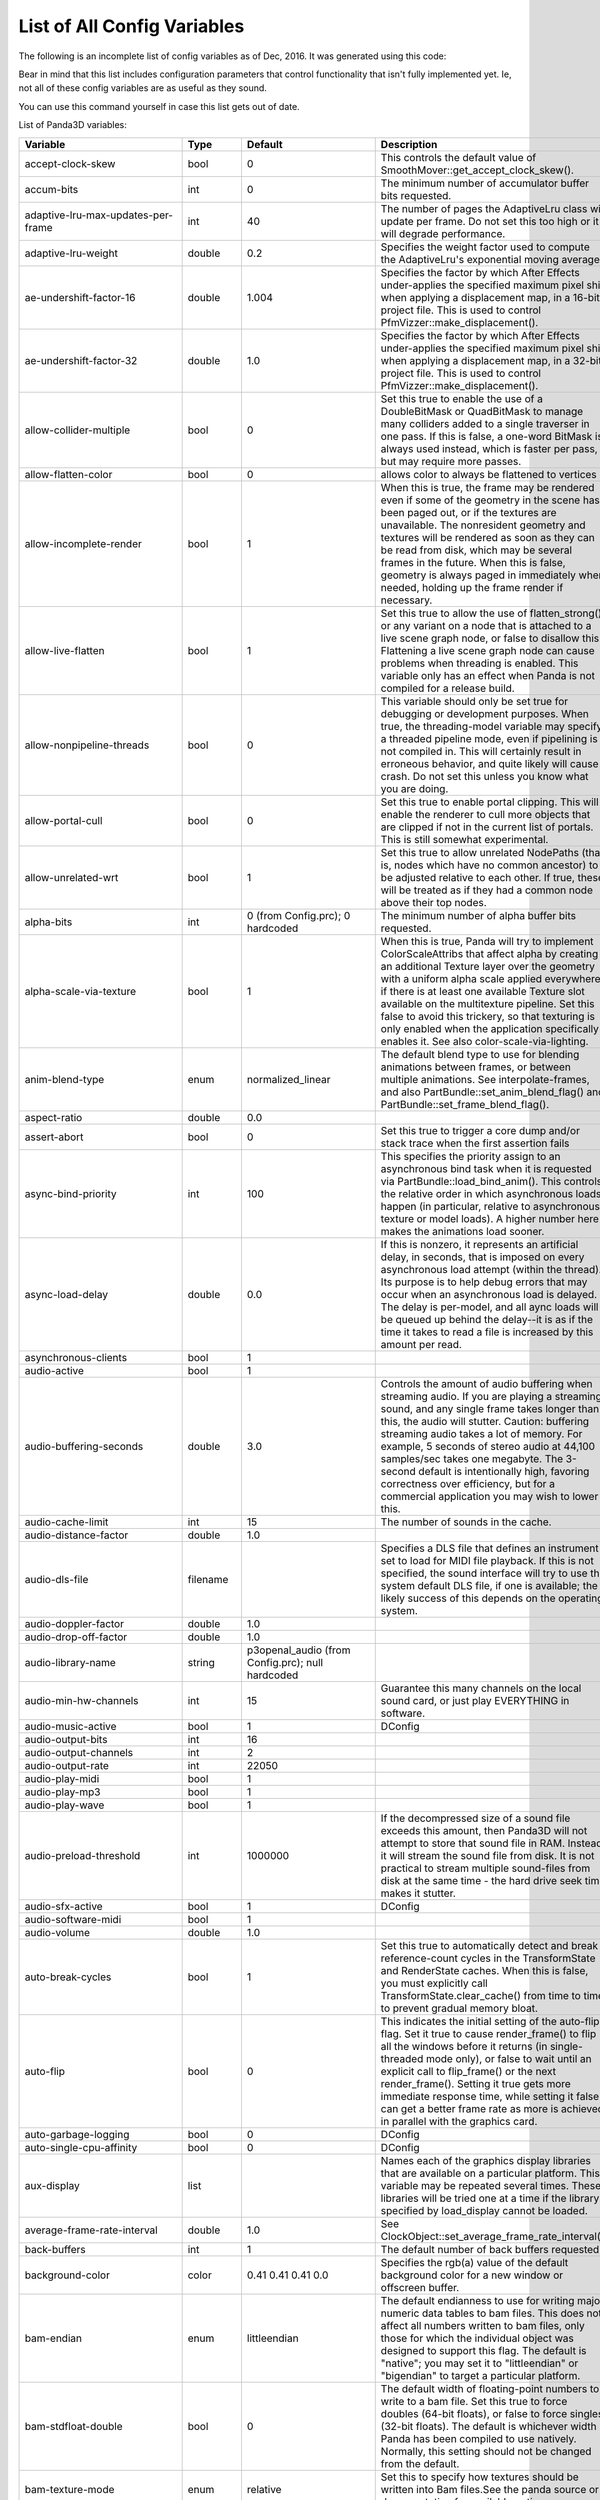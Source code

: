 .. _list-of-all-config-variables:

List of All Config Variables
============================

The following is an incomplete list of config variables as of Dec, 2016. It
was generated using this code:



.. only:: python

    
    
    .. code-block:: python
    
        ConfigVariableManager.getGlobalPtr().listVariables()
    
    




.. only:: cpp

    
    
    .. code-block:: cpp
    
        ConfigVariableManager::get_global_ptr()->list_variables();
    
    


Bear in mind that this list includes configuration parameters that control
functionality that isn't fully implemented yet. Ie, not all of these config
variables are as useful as they sound.

You can use this command yourself in case this list gets out of date.

List of Panda3D variables:

=========================================== =========== ===================================================================================================================== =============================================================================================================================================================================================================================================================================================================================================================================================================================================================================================================================================================================================================================================================================================================================================================================================================================================================================
Variable                                    Type        Default                                                                                                               Description
=========================================== =========== ===================================================================================================================== =============================================================================================================================================================================================================================================================================================================================================================================================================================================================================================================================================================================================================================================================================================================================================================================================================================================================================
accept-clock-skew                           bool        0                                                                                                                     This controls the default value of SmoothMover::get_accept_clock_skew().
accum-bits                                  int         0                                                                                                                     The minimum number of accumulator buffer bits requested.
adaptive-lru-max-updates-per-frame          int         40                                                                                                                    The number of pages the AdaptiveLru class will update per frame. Do not set this too high or it will degrade performance.
adaptive-lru-weight                         double      0.2                                                                                                                   Specifies the weight factor used to compute the AdaptiveLru's exponential moving average.
ae-undershift-factor-16                     double      1.004                                                                                                                 Specifies the factor by which After Effects under-applies the specified maximum pixel shift when applying a displacement map, in a 16-bit project file. This is used to control PfmVizzer::make_displacement().
ae-undershift-factor-32                     double      1.0                                                                                                                   Specifies the factor by which After Effects under-applies the specified maximum pixel shift when applying a displacement map, in a 32-bit project file. This is used to control PfmVizzer::make_displacement().
allow-collider-multiple                     bool        0                                                                                                                     Set this true to enable the use of a DoubleBitMask or QuadBitMask to manage many colliders added to a single traverser in one pass. If this is false, a one-word BitMask is always used instead, which is faster per pass, but may require more passes.
allow-flatten-color                         bool        0                                                                                                                     allows color to always be flattened to vertices
allow-incomplete-render                     bool        1                                                                                                                     When this is true, the frame may be rendered even if some of the geometry in the scene has been paged out, or if the textures are unavailable. The nonresident geometry and textures will be rendered as soon as they can be read from disk, which may be several frames in the future. When this is false, geometry is always paged in immediately when needed, holding up the frame render if necessary.
allow-live-flatten                          bool        1                                                                                                                     Set this true to allow the use of flatten_strong() or any variant on a node that is attached to a live scene graph node, or false to disallow this. Flattening a live scene graph node can cause problems when threading is enabled. This variable only has an effect when Panda is not compiled for a release build.
allow-nonpipeline-threads                   bool        0                                                                                                                     This variable should only be set true for debugging or development purposes. When true, the threading-model variable may specify a threaded pipeline mode, even if pipelining is not compiled in. This will certainly result in erroneous behavior, and quite likely will cause a crash. Do not set this unless you know what you are doing.
allow-portal-cull                           bool        0                                                                                                                     Set this true to enable portal clipping. This will enable the renderer to cull more objects that are clipped if not in the current list of portals. This is still somewhat experimental.
allow-unrelated-wrt                         bool        1                                                                                                                     Set this true to allow unrelated NodePaths (that is, nodes which have no common ancestor) to be adjusted relative to each other. If true, these will be treated as if they had a common node above their top nodes.
alpha-bits                                  int         0 (from Config.prc); 0 hardcoded                                                                                      The minimum number of alpha buffer bits requested.
alpha-scale-via-texture                     bool        1                                                                                                                     When this is true, Panda will try to implement ColorScaleAttribs that affect alpha by creating an additional Texture layer over the geometry with a uniform alpha scale applied everywhere, if there is at least one available Texture slot available on the multitexture pipeline. Set this false to avoid this trickery, so that texturing is only enabled when the application specifically enables it. See also color-scale-via-lighting.
anim-blend-type                             enum        normalized_linear                                                                                                     The default blend type to use for blending animations between frames, or between multiple animations. See interpolate-frames, and also PartBundle::set_anim_blend_flag() and PartBundle::set_frame_blend_flag().
aspect-ratio                                double      0.0                                                                                                                  
assert-abort                                bool        0                                                                                                                     Set this true to trigger a core dump and/or stack trace when the first assertion fails
async-bind-priority                         int         100                                                                                                                   This specifies the priority assign to an asynchronous bind task when it is requested via PartBundle::load_bind_anim(). This controls the relative order in which asynchronous loads happen (in particular, relative to asynchronous texture or model loads). A higher number here makes the animations load sooner.
async-load-delay                            double      0.0                                                                                                                   If this is nonzero, it represents an artificial delay, in seconds, that is imposed on every asynchronous load attempt (within the thread). Its purpose is to help debug errors that may occur when an asynchronous load is delayed. The delay is per-model, and all aync loads will be queued up behind the delay--it is as if the time it takes to read a file is increased by this amount per read.
asynchronous-clients                        bool        1                                                                                                                    
audio-active                                bool        1                                                                                                                    
audio-buffering-seconds                     double      3.0                                                                                                                   Controls the amount of audio buffering when streaming audio. If you are playing a streaming sound, and any single frame takes longer than this, the audio will stutter. Caution: buffering streaming audio takes a lot of memory. For example, 5 seconds of stereo audio at 44,100 samples/sec takes one megabyte. The 3-second default is intentionally high, favoring correctness over efficiency, but for a commercial application you may wish to lower this.
audio-cache-limit                           int         15                                                                                                                    The number of sounds in the cache.
audio-distance-factor                       double      1.0                                                                                                                  
audio-dls-file                              filename                                                                                                                          Specifies a DLS file that defines an instrument set to load for MIDI file playback. If this is not specified, the sound interface will try to use the system default DLS file, if one is available; the likely success of this depends on the operating system.
audio-doppler-factor                        double      1.0                                                                                                                  
audio-drop-off-factor                       double      1.0                                                                                                                  
audio-library-name                          string      p3openal_audio (from Config.prc); null hardcoded                                                                     
audio-min-hw-channels                       int         15                                                                                                                    Guarantee this many channels on the local sound card, or just play EVERYTHING in software.
audio-music-active                          bool        1                                                                                                                     DConfig
audio-output-bits                           int         16                                                                                                                   
audio-output-channels                       int         2                                                                                                                    
audio-output-rate                           int         22050                                                                                                                
audio-play-midi                             bool        1                                                                                                                    
audio-play-mp3                              bool        1                                                                                                                    
audio-play-wave                             bool        1                                                                                                                    
audio-preload-threshold                     int         1000000                                                                                                               If the decompressed size of a sound file exceeds this amount, then Panda3D will not attempt to store that sound file in RAM. Instead, it will stream the sound file from disk. It is not practical to stream multiple sound-files from disk at the same time - the hard drive seek time makes it stutter.
audio-sfx-active                            bool        1                                                                                                                     DConfig
audio-software-midi                         bool        1                                                                                                                    
audio-volume                                double      1.0                                                                                                                  
auto-break-cycles                           bool        1                                                                                                                     Set this true to automatically detect and break reference-count cycles in the TransformState and RenderState caches. When this is false, you must explicitly call TransformState.clear_cache() from time to time to prevent gradual memory bloat.
auto-flip                                   bool        0                                                                                                                     This indicates the initial setting of the auto-flip flag. Set it true to cause render_frame() to flip all the windows before it returns (in single-threaded mode only), or false to wait until an explicit call to flip_frame() or the next render_frame(). Setting it true gets more immediate response time, while setting it false can get a better frame rate as more is achieved in parallel with the graphics card.
auto-garbage-logging                        bool        0                                                                                                                     DConfig
auto-single-cpu-affinity                    bool        0                                                                                                                     DConfig
aux-display                                 list                                                                                                                              Names each of the graphics display libraries that are available on a particular platform. This variable may be repeated several times. These libraries will be tried one at a time if the library specified by load_display cannot be loaded.
average-frame-rate-interval                 double      1.0                                                                                                                   See ClockObject::set_average_frame_rate_interval().
back-buffers                                int         1                                                                                                                     The default number of back buffers requested.
background-color                            color       0.41 0.41 0.41 0.0                                                                                                    Specifies the rgb(a) value of the default background color for a new window or offscreen buffer.
bam-endian                                  enum        littleendian                                                                                                          The default endianness to use for writing major numeric data tables to bam files. This does not affect all numbers written to bam files, only those for which the individual object was designed to support this flag. The default is "native"; you may set it to "littleendian" or "bigendian" to target a particular platform.
bam-stdfloat-double                         bool        0                                                                                                                     The default width of floating-point numbers to write to a bam file. Set this true to force doubles (64-bit floats), or false to force singles (32-bit floats). The default is whichever width Panda has been compiled to use natively. Normally, this setting should not be changed from the default.
bam-texture-mode                            enum        relative                                                                                                              Set this to specify how textures should be written into Bam files.See the panda source or documentation for available options.
bam-version                                 int                                                                                                                               Set this to specify which version .bam files to generate. Each Panda version only supports outputting a limited number of .bam versions. The default is to use the latest supported version.
basic-shaders-only                          bool        #f (from Config.prc); 0 hardcoded                                                                                     Set this to true if you aren't interested in shader model three and beyond. Setting this flag will cause panda to disable bleeding-edge shader functionality which tends to be unreliable or broken. At some point, when functionality that is currently flaky becomes reliable, we may expand the definition of what constitutes 'basic' shaders.
bmp-bpp                                     int         0                                                                                                                     This controls how many bits per pixel are written out for BMP files. If this is zero, the default, the number of bits per pixel is based on the image.
bounds-type                                 enum        sphere                                                                                                                Specify the type of bounding volume that is created automatically by Panda to enclose geometry. Use 'sphere' or 'box', or use 'best' to let Panda decide which is most appropriate. You can also use 'fastest' if you don't want Panda to waste much time computing the most optimal bounding volume.
buffer-viewer-layout                        string      hline                                                                                                                
buffer-viewer-position                      string      lrcorner                                                                                                             
buffer-viewer-size                          double      0 0                                                                                                                  
bullet-additional-damping                   bool        0                                                                                                                     Enables additional damping on eachrigid body, in order to reduce jitter. Default value is FALSE. Additional damping is an experimental feature of the Bullet physics engine. Use with care.
bullet-additional-damping-angular-factor    double      0.01                                                                                                                  Only used when bullet-additional-damping is set to TRUE. Default value is 0.01
bullet-additional-damping-angular-threshold double      0.01                                                                                                                  Only used when bullet-additional-damping is set to TRUE. Default value is 0.01.
bullet-additional-damping-linear-factor     double      0.005                                                                                                                 Only used when bullet-additional-damping is set to TRUE. Default value is 0.005
bullet-additional-damping-linear-threshold  double      0.01                                                                                                                  Only used when bullet-additional-damping is set to TRUE. Default value is 0.01
bullet-broadphase-algorithm                 enum        aabb                                                                                                                  Specifies the broadphase algorithm to be used by the physics engine. Default value is 'aabb' (dynamic aabb tree).
bullet-enable-contact-events                bool        0                                                                                                                     Specifies if events should be send when new contacts are created or existing contacts get remove. Warning: enabling contact events might create more load on the event queue then you might want! Default value is FALSE.
bullet-filter-algorithm                     enum        mask                                                                                                                  Specifies the algorithm to be used by the physics engine for collision filtering. Default value is 'mask'.
bullet-gc-lifetime                          int         256                                                                                                                   Specifies the lifetime of data clean up be the soft body world info garbage collector. Default value is 256.
bullet-max-objects                          int         1024                                                                                                                  Specifies the maximum number of individual objects within a bullet physics world. Default value is 1024.
bullet-sap-extents                          double      1000.0                                                                                                                Specifies the world extent in all directions. The config variable is only used if bullet-broadphase-algorithm is set to 'sap' (sweep and prune). Default value is 1000.0.
bullet-solver-iterations                    int         10                                                                                                                    Specifies the number of iterations for the Bullet contact solver. This is the native Bullet property btContactSolverInfo::m_numIterations. Default value is 10.
ca-bundle-filename                          filename                                                                                                                          This names the certificate authority file for OpenSSL to use to verify whether SSL certificates are trusted or not. The file named by this setting should contain one or more PEM-formatted certificates from trusted certificate authorities. This is a fairly standard file; a copy of ca-bundle.crt is included in the OpenSSL distribution, and is also included with Panda.
cache-check-timestamps                      bool        1                                                                                                                     Set this true to check the timestamps on disk (when possible) before reloading a file from the in-memory cache, e.g. via ModelPool, TexturePool, etc. When this is false, a model or texture that was previously loaded and is still found in the ModelPool is immediately returned without consulting the disk, even if the file on disk has recently changed. When this is true, the file on disk is always checked to ensure its timestamp has not recently changed; and if it has, the in-memory cache is automatically invalidated and the file is reloaded from disk. This is not related to on-disk caching via model-cache-dir, which always checks the timestamps.
cache-generated-shaders                     bool        1                                                                                                                     Set this true to cause all generated shaders to be cached in memory. This is useful to prevent unnecessary recompilation.
cache-report                                bool        0                                                                                                                    
cache-report-interval                       double      5.0                                                                                                                  
cg-glsl-version                             string                                                                                                                            If this is set, it forces the Cg compiler to generate GLSL code conforming to the given GLSL version when using the glslv, glslf or glslg profiles. Use this when you are having problems with these profiles. Example values are 120 or 150.
check-debug-notify-protect                  bool        0                                                                                                                     Set true to issue a warning message if a debug or spam notify output is not protected within an if statement.
client-cpu-affinity                         int         -1                                                                                                                    DConfig
client-cpu-affinity-mask                    int         -1                                                                                                                    DConfig
client-log-stack-dump                       bool        0                                                                                                                     DConfig
client-sleep                                double      0.0                                                                                                                   DConfig
clip-plane-cull                             bool        1                                                                                                                     This is normally true; set it false to disable culling of objects that are completely behind one or more clip planes (primarily useful for debugging) This also disables the use of occluders.
clock-degrade-factor                        double      1.0                                                                                                                   In degrade clock mode, returns the ratio by which the performance is degraded. A value of 2.0 causes the clock to be slowed down by a factor of two (reducing performance to 1/2 what would be otherwise). See ClockObject::set_degrade_factor().
clock-frame-rate                            double      1.0                                                                                                                   In non-real-time clock mode, sets the number of frames per second that we should appear to be running. In forced mode or limited mode, sets our target frame rate. In normal mode, this has no effect. See ClockObject::set_frame_rate().
clock-mode                                  enum        normal                                                                                                                Specifies the mode of the global clock. The default mode, normal, is a real-time clock; other modes allow non-real-time special effects like simulated reduced frame rate. See ClockObject::set_mode().
cluster-mode                                string                                                                                                                            DConfig
cluster-sync                                bool        0                                                                                                                     DConfig
collect-tcp                                 bool        0                                                                                                                     Set this true to enable accumulation of several small consecutive TCP datagrams into one large datagram before sending it, to reduce overhead from the TCP/IP protocol. See Connection::set_collect_tcp() or SocketStream::set_collect_tcp().
collect-tcp-interval                        double      0.2                                                                                                                  
collision-parabola-bounds-sample            int         10                                                                                                                    This is the number of points along a CollisionParabola to sample in order to determine an accurate bounding box.
collision-parabola-bounds-threshold         double      10.0                                                                                                                  This is the threshold size for a CollisionParabola to make a bounding box (BoundingHexahedron). If the parabola is smaller than this, it will make a BoundingSphere instead, which is much easier to make and will be good enough for small parabolas.
color-bits                                  int         1 1 1 (from Config.prc); hardcoded                                                                                    The minimum number of total color buffer bits requested. If you specify only one value, it will represent the total value for the red, green and blue channels, and indicates you don't care how the bits are divided up among the red, green and blue channels. If you specify three values, it represents three separate red, green and blue bit requirements.
color-scale-via-lighting                    bool        1                                                                                                                     When this is true, Panda will try to implement ColorAttribs and ColorScaleAttribs using the lighting interface, by creating a default material and/or an ambient light if necessary, even if lighting is ostensibly disabled. This avoids the need to munge the vertex data to change each vertex's color. Set this false to avoid this trickery, so that lighting is only enabled when the application specifically enables it. See also alpha-scale-via-texture.
compose-componentwise                       bool        1                                                                                                                     Set this true to perform componentwise compose and invert operations when possible. If this is false, the compositions are always computed by matrix.
compress-chan-quality                       int         95                                                                                                                    The quality level is an integer number that generally ranges between 0 and 100, where smaller numbers indicate greater compression at the cost of quality, and larger numbers indicate higher quality but less compression. Generally, 95 is the highest useful value; values between 95 and 100 produce substantially larger, but not substantially better, output files. This is akin to the JPEG compression level.
compress-channels                           bool        0                                                                                                                     Set this true to enable lossy compression of animation channels when writing to the bam file. This serves to reduce the size of the bam file only; it does not reduce the memory footprint of the channels when the bam file is loaded.
compressed-textures                         bool        0                                                                                                                     Set this to true to compress textures as they are loaded into texture memory, if the driver supports this. Specifically, this changes the meaning of set_compression(Texture::CM_default) to Texture::CM_on.
connect-triangle-strips                     bool        1                                                                                                                     Set this true to send a batch of triangle strips to the graphics card as one long triangle strip, connected by degenerate triangles, or false to send them as separate triangle strips with no degenerate triangles. On PC hardware, using one long triangle strip may help performance by reducing the number of separate graphics calls that have to be made.
coordinate-system                           enum        zup_right                                                                                                             The default coordinate system to use throughout Panda for rendering, user input, and matrix operations, unless specified otherwise.
copy-texture-inverted                       bool        0                                                                                                                     Set this true to indicate that the GSG in use will invert textures when it performs a framebuffer-to-texture copy operation, or false to indicate that it does the right thing. If this is not set, the default behavior is determined by the GSG's internal logic.
cull-bin                                    list        gui-popup 60 unsorted (from Confauto.prc); hardcoded                                                                  Creates a new cull bin by name, with the specified properties. This is a string in three tokens, separated by whitespace: 'bin_name sort type'.
cursor-filename                             filename                                                                                                                         
cursor-hidden                               bool        0                                                                                                                    
dc-multiple-inheritance                     bool        1                                                                                                                     Set this true to support multiple inheritance in the dc file. If this is false, the old way, multiple inheritance is not supported, but field numbers will be numbered sequentially, which may be required to support old code that assumed this.
dc-sort-inheritance-by-file                 bool        1                                                                                                                     This is a temporary hack. This should be true if you are using version 1.42 of the otp_server.exe binary, which sorted inherited fields based on the order of the classes within the DC file, rather than based on the order in which the references are made within the class.
dc-virtual-inheritance                      bool        1                                                                                                                     Set this true to support proper virtual inheritance in the dc file, so that diamond-of-death type constructs can be used. This also enables shadowing (overloading) of inherited method names from a base class.
debug-portal-cull                           bool        0                                                                                                                     Set this true to enable debug visualization during portal clipping.(You first need to enable portal culling, using the allow-portal-cullvariable.)
decompressor-step-time                      double      0.005                                                                                                                 Specifies the maximum amount of time that should be consumed by a single call to Decompressor::run().
default-antialias-enable                    bool        0                                                                                                                     Set this true to enable the M_auto antialiasing mode for all nodes by default.
default-converge                            double      25.0                                                                                                                  The default convergence distance for stereo cameras.
default-directnotify-level                  string      warning (from Config.prc); info hardcoded                                                                            
default-far                                 double      100000.0                                                                                                              The default far clipping distance for all cameras.
default-fov                                 double      30.0                                                                                                                  The default field of view in degrees for all cameras. This is defined as a min_fov; that is, it is the field-of-view for the smallest of the X and Y sizes of the window, which is usually the vertical field of view (windows are usually wider than they are tall). For a 4x3 window, 30 degrees vertical is roughly 40 degrees horizontal.
default-iod                                 double      0.2                                                                                                                   The default interocular distance for stereo cameras.
default-keystone                            double      0.0                                                                                                                   The default keystone correction, as an x y pair, for all cameras.
default-lod-type                            enum        pop                                                                                                                   Set this to either 'pop' or 'fade' to determine the type of LODNode that is created by LODNode::make_default_lod().
default-model-extension                     string      .egg (from Confauto.prc); hardcoded                                                                                   This specifies the filename extension (with leading dot) that should be assumed if an attempt is made to load a filename that has no extension. This is primarily designed to support legacy code that used the now-deprecated implicit-extension feature of Panda's loader; new code should probably give the correct name for each model file they intend to load.
default-near                                double      1.0                                                                                                                   The default near clipping distance for all cameras.
default-stereo-camera                       bool        1                                                                                                                     When this is true, the default DisplayRegion created for a window or buffer with the stereo property will be a StereoDisplayRegion, which activates the stereo properties of the camera lens, and enables stereo. Set this false to require StereoDisplayRegions to be created explicitly.
default_max_angular_dt                      double      0.03333333507180214                                                                                                  
default_max_linear_dt                       double      0.03333333507180214                                                                                                  
default_noise_force_seed                    int         665                                                                                                                  
default_terminal_velocity                   double      400.0                                                                                                                
depth-bits                                  int         1 (from Config.prc); 0 hardcoded                                                                                      The minimum number of depth buffer bits requested.
depth-offset-decals                         bool        1                                                                                                                     Set this true to allow decals to be implemented via the advanced depth offset feature, if supported, instead of via the traditional (and slower) two-pass approach. This is currently the only method by which decals are implemented in Panda3D, and as such, this setting is ignored.
detect-graph-cycles                         bool        1                                                                                                                     Set this true to attempt to detect cycles in the scene graph (e.g. a node which is its own parent) as soon as they are made. This has no effect in NDEBUG mode.
direct-gui-edit                             bool        0                                                                                                                     DConfig
direct-wtext                                bool        1                                                                                                                    
disable-sticky-keys                         bool        0                                                                                                                     DConfig
display                                     string                                                                                                                            Specify the X display string for the default display. If this is not specified, $DISPLAY is used.
display-list-animation                      bool        0                                                                                                                     Set this true to allow the use of OpenGL display lists for rendering animated geometry (when the geometry is animated by the hardware). This is not on by default because there appear to be some driver issues with this on my FireGL T2, but it should be perfectly doable in principle, and might get you a small performance boost.
display-lists                               bool        0                                                                                                                     Set this true to allow the use of OpenGL display lists for rendering static geometry. On some systems, this can result in a performance improvement over vertex buffers alone; on other systems (particularly low-end systems) it makes little to no difference. On some systems, using display lists can actually reduce performance. This has no effect on DirectX rendering or on dynamic geometry (e.g. soft-skinned animation).
download-throttle                           bool        0                                                                                                                     When this is true, all HTTP channels will be bandwidth-limited so as not to consume more than downloader-byte-rate bytes per second.
downloader-byte-rate                        int         500000                                                                                                                Specifies the default max bytes per second of throughput that is supported by any HTTP connections with download-throttle enabled. This may also be set on a per-channel basis with HTTPChannel::set_max_bytes_per_second(). It has no effect unless download-throttle (or HTTPChannel::set_download_throttle) is true.
downloader-frequency                        double      0.2                                                                                                                   Frequency of download chunk requests in seconds (or fractions of) (Estimated 200 msec round-trip to server).
downloader-timeout                          int         15                                                                                                                   
downloader-timeout-retries                  int         5                                                                                                                    
drive-forward-speed                         double      20.0                                                                                                                 
drive-horizontal-center                     double      0.0                                                                                                                  
drive-horizontal-dead-zone                  double      0.1                                                                                                                  
drive-horizontal-ramp-down-time             double      0.0                                                                                                                  
drive-horizontal-ramp-up-time               double      0.0                                                                                                                  
drive-reverse-speed                         double      10.0                                                                                                                 
drive-rotate-speed                          double      80.0                                                                                                                 
drive-vertical-center                       double      0.0                                                                                                                  
drive-vertical-dead-zone                    double      0.1                                                                                                                  
drive-vertical-ramp-down-time               double      0.0                                                                                                                  
drive-vertical-ramp-up-time                 double      0.0                                                                                                                  
driver-compress-textures                    bool        0                                                                                                                     Set this true to ask the graphics driver to compress textures, rather than compressing them in-memory first. Depending on your graphics driver, you may or may not get better performance or results by setting this true. Setting it true may also allow you to take advantage of some exotic compression algorithm other than DXT1/3/5 that your graphics driver supports, but which is unknown to Panda. If the libsquish library is not compiled into Panda, textures cannot be compressed in-memory, and will always be handed to the graphics driver, regardless of this setting.
driver-generate-mipmaps                     bool        1                                                                                                                     Set this true to use the hardware to generate mipmaps automatically in all cases, if supported. Set it false to generate mipmaps in software when possible.
dump-generated-shaders                      bool        0                                                                                                                     Set this true to cause all generated shaders to be written to disk. This is useful for debugging broken shader generators.
early-random-seed                           bool        0                                                                                                                     Configure this true to compute the SSL random seed early on in the application (specifically, when the libpandaexpress library is loaded), or false to defer this until it is actually needed (which will be the first time you open an https connection or otherwise use encryption services). You can also call HTTPClient::init_random_seed() to do this when you are ready. The issue is that on Windows, OpenSSL will attempt to randomize its seed by crawling through the entire heap of allocated memory, which can be extremely large in a Panda application, especially if you have already opened a window and started rendering; and so this can take as much as 30 seconds or more. For this reason it is best to initialize the random seed at startup, when the application is still very small.
egg-accept-errors                           bool        1                                                                                                                     When this is true, certain kinds of recoverable errors (not syntax errors) in an egg file will be allowed and ignored when an egg file is loaded. When it is false, only perfectly pristine egg files may be loaded.
egg-alpha-mode                              enum        blend                                                                                                                 Specifies the alpha mode to apply when the alpha specification "on" appears in the egg file (or when a primitive is implicitly transparent, because of a <RGBA> that involves a non-unity alpha, or because of a four-channel texture.
egg-combine-geoms                           bool        0                                                                                                                     Set this true to combine sibling GeomNodes into a single GeomNode, when possible. This usually shouldn't be necessary, since the egg loader does a pretty good job of combining these by itself.
egg-consider-fans                           bool        0                                                                                                                     Set this true to enable the egg mesher to consider making triangle fans out of triangles that are connected at a common vertex. This may help if your scene involves lots of such connected triangles, but it can also make the overall stripping less effective (by interfering with triangle strips).
egg-coordinate-system                       enum        default                                                                                                              
egg-coplanar-threshold                      double      0.01                                                                                                                  The numerical threshold below which polygons are considered to be coplanar. Determined empirically.
egg-emulate-bface                           bool        1                                                                                                                     When this is true, the bface flag applied to a polygon will cause two different polygons to be created, back-to-back. When it is false, a single polygon will be created with the two_sided flag set on it.
egg-flat-colors                             bool        1                                                                                                                     Set this true to allow the egg loader to create geometry with the ColorAttrib::T_flat attribute set: that is, geometry that uses the scene graph color instead of per-vertex color. Normally Panda will do this as an optimization for Geoms whose vertices are all the same color, or all white. This allows the removal of the color attribute from the vertices where it is not necessary to specify colors per-vertex. If this is false, the color attribute will always be specified per-vertex, even if all vertices have the same value.
egg-flat-shading                            bool        0                                                                                                                     Set this true to allow the egg loader to create geometry with the ShadeModelAttrib::M_flat attribute set. It will do this only for geometry that has per-polygon normals and/or colors. This allows the egg loader to avoid duplicating vertices when they are shared between connected polygons with different normals or colors, but it prevents the flat-shaded geometry from being combined with any adjacent smooth-shaded geometry (for instance, as the result of a flatten_strong operation). It is false by default, since flat-shaded geometry is rare; but you may wish to set it true if your scene largely or entirely consists of flat-shaded polygons.
egg-flatten                                 bool        1                                                                                                                     This is normally true to flatten out useless nodes after loading an egg file. Set it false if you want to see the complete and true hierarchy as the egg loader created it (although the extra nodes may have a small impact on render performance).
egg-flatten-radius                          double      0.0                                                                                                                   This specifies the minimum cull radius in the egg file. Nodes whose bounding volume is smaller than this radius will be flattened tighter than nodes larger than this radius, to reduce the node count even further. The idea is that small objects will not need to have their individual components culled separately, but large environments should. This allows the user to specify what should be considered "small". Set it to 0.0 to disable this feature.
egg-ignore-decals                           bool        0                                                                                                                    
egg-ignore-filters                          bool        0                                                                                                                    
egg-ignore-mipmaps                          bool        0                                                                                                                    
egg-implicit-alpha-binary                   bool        0                                                                                                                     If this is true, then a <Scalar> alpha value appearing in an egg file that appears to specify only a binary (0 or 1) value for alpha will automatically be downgraded to alpha type "binary" instead of whatever appears in the egg file.
egg-load-classic-nurbs-curves               bool        0                                                                                                                     When this is true (and the above is also true), a <NurbsCurve> entry appearing in an egg file will load a ClassicNurbsCurve object instead of the default, a NurbsCurve object. This only makes a difference when the NURBS++ library is available, in which case the default, NurbsCurve, is actually a NurbsPPCurve object.
egg-load-old-curves                         bool        1                                                                                                                     When this is true, a <NurbsCurve> entry appearing in an egg file will load as a NurbsCurve or ClassicNurbsCurve object (see below). When this is false, it will load a RopeNode instead, which uses the new NurbsCurveEvaluator interface.
egg-max-indices                             int         65535                                                                                                                 Specifies the maximum number of vertex indices that will be added to any one GeomPrimitive by the egg loader.
egg-max-tfan-angle                          double      40.0                                                                                                                  The maximum average angle per triangle to allow in a triangle fan. If triangles are larger than this--that is, more loosely packed--then we figure a triangle strip is likely to do a more effective job than a triangle fan, and the fan maker leaves it alone.
egg-max-vertices                            int         65534                                                                                                                 Specifies the maximum number of vertices that will be added to any one GeomVertexData by the egg loader.
egg-mesh                                    bool        1                                                                                                                     Set this true to convert triangles and higher-order polygons into triangle strips and triangle fans when an egg file is loaded or converted to bam. Set this false just to triangulate everything into independent triangles.
egg-min-tfan-tris                           int         4                                                                                                                     The minimum number of triangles that must be involved in order to generate a triangle fan. Fewer than this is just interrupting a triangle strip.
egg-normal-scale                            double      1.0                                                                                                                  
egg-object-type-barrier                     string      <Collide> { Polyset descend } (from Confauto.prc); hardcoded                                                          Defines egg syntax for the named object type.
egg-object-type-binary                      string      <Scalar> alpha { binary } (from Confauto.prc); hardcoded                                                              Defines egg syntax for the named object type.
egg-object-type-bubble                      string      <Collide> { Sphere keep descend } (from Confauto.prc); hardcoded                                                      Defines egg syntax for the named object type.
egg-object-type-dcs                         string      <DCS> { 1 } (from Confauto.prc); hardcoded                                                                            Defines egg syntax for the named object type.
egg-object-type-direct-widget               string      <Scalar> collide-mask { 0x80000000 } <Collide> { Polyset descend } (from Confauto.prc); hardcoded                     Defines egg syntax for the named object type.
egg-object-type-dual                        string      <Scalar> alpha { dual } (from Confauto.prc); hardcoded                                                                Defines egg syntax for the named object type.
egg-object-type-dupefloor                   string      <Collide> { Polyset keep descend level } (from Confauto.prc); hardcoded                                               Defines egg syntax for the named object type.
egg-object-type-floor                       string      <Collide> { Polyset descend level } (from Confauto.prc); hardcoded                                                    Defines egg syntax for the named object type.
egg-object-type-ghost                       string      <Scalar> collide-mask { 0 } (from Confauto.prc); hardcoded                                                            Defines egg syntax for the named object type.
egg-object-type-glass                       string      <Scalar> alpha { blend_no_occlude } (from Confauto.prc); hardcoded                                                    Defines egg syntax for the named object type.
egg-object-type-glow                        string      <Scalar> blend { add } (from Confauto.prc); hardcoded                                                                 Defines egg syntax for the named object type.
egg-object-type-indexed                     string      <Scalar> indexed { 1 } (from Confauto.prc); hardcoded                                                                 Defines egg syntax for the named object type.
egg-object-type-invsphere                   string      <Collide> { InvSphere descend } (from Confauto.prc); hardcoded                                                        Defines egg syntax for the named object type.
egg-object-type-model                       string      <Model> { 1 } (from Confauto.prc); hardcoded                                                                          Defines egg syntax for the named object type.
egg-object-type-notouch                     string      <DCS> { no_touch } (from Confauto.prc); hardcoded                                                                     Defines egg syntax for the named object type.
egg-object-type-polylight                   string      <Scalar> polylight { 1 } (from Confauto.prc); hardcoded                                                               Defines egg syntax for the named object type.
egg-object-type-portal                      string      <Scalar> portal { 1 } (from Confauto.prc); hardcoded                                                                  Defines egg syntax for the named object type.
egg-object-type-seq10                       string      <Switch> { 1 } <Scalar> fps { 10 } (from Confauto.prc); hardcoded                                                     Defines egg syntax for the named object type.
egg-object-type-seq12                       string      <Switch> { 1 } <Scalar> fps { 12 } (from Confauto.prc); hardcoded                                                     Defines egg syntax for the named object type.
egg-object-type-seq2                        string      <Switch> { 1 } <Scalar> fps { 2 } (from Confauto.prc); hardcoded                                                      Defines egg syntax for the named object type.
egg-object-type-seq24                       string      <Switch> { 1 } <Scalar> fps { 24 } (from Confauto.prc); hardcoded                                                     Defines egg syntax for the named object type.
egg-object-type-seq4                        string      <Switch> { 1 } <Scalar> fps { 4 } (from Confauto.prc); hardcoded                                                      Defines egg syntax for the named object type.
egg-object-type-seq6                        string      <Switch> { 1 } <Scalar> fps { 6 } (from Confauto.prc); hardcoded                                                      Defines egg syntax for the named object type.
egg-object-type-seq8                        string      <Switch> { 1 } <Scalar> fps { 8 } (from Confauto.prc); hardcoded                                                      Defines egg syntax for the named object type.
egg-object-type-sphere                      string      <Collide> { Sphere descend } (from Confauto.prc); hardcoded                                                           Defines egg syntax for the named object type.
egg-object-type-trigger                     string      <Collide> { Polyset descend intangible } (from Confauto.prc); hardcoded                                               Defines egg syntax for the named object type.
egg-object-type-trigger-sphere              string      <Collide> { Sphere descend intangible } (from Confauto.prc); hardcoded                                                Defines egg syntax for the named object type.
egg-object-type-tube                        string      <Collide> { Tube descend } (from Confauto.prc); hardcoded                                                             Defines egg syntax for the named object type.
egg-precision                               int         15                                                                                                                    The number of digits of precision to write out for values in an egg file. Leave this at 0 to use the default setting for the stream.
egg-preload-simple-textures                 bool        1                                                                                                                     This specifies whether the egg loader will generate simple texture images for each texture loaded. This supercedes the preload-simple-textures global default, for egg files. In fact, the egg loader will generate simple texture images if either this or preload-simple-textures is true.
egg-recursion-limit                         int         1000                                                                                                                  The maximum number of levels that recursive algorithms within the egg library are allowed to traverse. This is a simple hack to prevent deeply-recursive algorithms from triggering a stack overflow. Set it larger to run more efficiently if your stack allows it; set it lower if you experience stack overflows.
egg-retesselate-coplanar                    bool        0                                                                                                                     If this is true, the egg loader may reverse the tesselation direction of a single pair of planar triangles that share the same properties, if that will help get a better triangle strip. In some rare cases, doing so can distort the UV's on a face; turning this off should eliminate that artifact (at the cost of less-effective triangle stripping).
egg-rigid-geometry                          bool        0                                                                                                                     Set this true to create rigid pieces of an animated character as separate static nodes, or false to leave these in with the parent node as vertex-animated geometry. Setting this true means less geometry has to be vertex-animated, but there will tend to be more separate pieces.
egg-show-normals                            bool        0                                                                                                                    
egg-show-qsheets                            bool        0                                                                                                                     Set this true to color each quadsheet a random color, so you can visually observe the quadsheet algorithm.
egg-show-quads                              bool        0                                                                                                                     Set this true to color each detected quad a random color, so you can visually observe the algorithm that unifies pairs of triangles into quads (prior to generating triangle strips).
egg-show-tstrips                            bool        0                                                                                                                     Set this true to color each triangle strip a random color, with the leading triangle a little bit darker, so you can visually observe the quality of the triangle stripping algorithm.
egg-subdivide-polys                         bool        1                                                                                                                     This is obsolete. In the old Geom implementation, it used to be true to force higher-order polygons that were not otherwise meshed to be subdivided into triangles. In the new Geom implementation, this happens anyway.
egg-support-old-anims                       bool        1                                                                                                                     Set this true to support loading of old character animation files, which had the convention that the order "phr" implied a reversed roll.
egg-suppress-hidden                         bool        0                                                                                                                     When this is true, objects flagged as "hidden" with the visibility scalar are not created at all. When false, these objects are created, but initially stashed.
egg-test-vref-integrity                     int         20                                                                                                                    The maximum number of vertices a primitive may have before its vertices will no longer be checked for internal integrity. This is meaningful in non-production builds only.
egg-unify                                   bool        1                                                                                                                     When this is true, then in addition to flattening the scene graph nodes, the egg loader will also combine as many Geoms as possible within a given node into a single Geom. This has theoretical performance benefits, especially on higher-end graphics cards, but it also slightly slows down egg loading.
egg-unroll-fans                             bool        1                                                                                                                     Set this true to allow the egg loader to convert weak triangle fans--triangles that share the same vertex but aren't connected enough to justify making a triangle fan primitive from them--into a series of zig-zag triangles that can make a triangle strip that might connect better with its neighbors.
egg-vertex-max-num-joints                   int         4                                                                                                                     Specifies the maximum number of distinct joints that are allowed to control any one vertex. If a vertex requests assignment to more than this number of joints, the joints with the lesser membership value are ignored. Set this to -1 to allow any number of joints.
egg-vertex-membership-quantize              double      0.1                                                                                                                   Specifies the nearest amount to round each vertex joint membership value when loading an egg file. This affects animated egg files only. There is a substantial runtime performance advantage for reducing trivial differences in joint membership. Set this to 0 to leave joint membership as it is.
enforce-attrib-lock                         bool        1                                                                                                                     When a MaterialAttrib, TextureAttrib, or LightAttrib is constructed, the corresponding Material, Texture, or Light is 'attrib locked.' The attrib lock prevents qualitative changes to the object. This makes it possible to hardwire information about material, light, and texture properties into generated shaders. This config variable can disable the attrib lock. Disabling the lock will break the shader generator, but doing so may be necessary for backward compatibility with old code.
even-animation                              bool        0                                                                                                                     When this is true, characters' vertices will be recomputed every frame, whether they need it or not. This will tend to balance out the frame rate so that it is more uniformly slow. The default is to compute vertices only when they need to be computed, which can lead to an uneven frame rate.
exclude-texture-scale                       list                                                                                                                              This is a list of glob patterns for texture filenames (excluding the directory part of the filename, but including the extension); for instance, 'digits_*.png'. Any texture filenames that match one of these patterns will not be affected by max-texture-dimension or texture-scale.
extended-exceptions                         bool        0                                                                                                                    
extractor-step-time                         double      0.005                                                                                                                 Specifies the maximum amount of time that should be consumed by a single call to Extractor::step().
fake-texture-image                          filename                                                                                                                          Set this to enable a speedy-load mode in which you don't care what the world looks like, you just want it to load in minimal time. This causes all texture loads via the TexturePool to use the same texture file, which will presumably only be loaded once.
fake-view-frustum-cull                      bool        0                                                                                                                     Set this true to cause culling to be performed by rendering the object in red wireframe, rather than actually culling it. This helps make culling errors obvious. This variable only has an effect when Panda is not compiled for a release build.
ffmpeg-global-lock                          bool        0                                                                                                                     Set this true to enable a single global mutex across \*all\* ffmpeg operations. Leave this false to use the mutex only for the ffmpeg operations that are generally known to be not thread-safe. This will negatively affect ffmpeg performance, especially when decoding multiple videos at once (including the left and right channels of a stereo video). Set this true only if you suspect a problem with ffmpeg's own thread-safe nature.
ffmpeg-max-readahead-frames                 int         2                                                                                                                     The maximum number of frames ahead which an ffmpeg decoder thread should read in advance of actual playback. Set this to 0 to decode ffmpeg videos in the main thread.
ffmpeg-read-buffer-size                     int         4096                                                                                                                  The size in bytes of the buffer used when reading input files. This is important for performance. A typical size is that of a cache page, e.g. 4kb.
ffmpeg-show-seek-frames                     bool        1                                                                                                                     Set this true to allow showing the intermediate results of seeking through the ffmpeg stream to a target frame, or false to hold the current frame until the target frame is achieved. This has the biggest effect on videos that are too expensive to decode in real time: when this is true, the video can be seen to animate at least a little bit; when it is false, you may get long periods of one held frame.
ffmpeg-support-seek                         bool        1                                                                                                                     True to use the av_seek_frame() function to seek within ffmpeg video files. If this is false, Panda will only seek within a file by reading it from the beginning until the desired point, which can be much slower. Set this false only if you suspect a problem with av_seek_frame().
ffmpeg-thread-priority                      enum        normal                                                                                                                The default thread priority at which to start ffmpeg decoder threads.
fft-error-threshold                         double      0.2                                                                                                                  
fft-exponent                                double      4.0                                                                                                                  
fft-factor                                  double      0.1                                                                                                                  
fft-offset                                  double      0.001                                                                                                                
filesystem-encoding                         enum        utf8                                                                                                                  Specifies the default encoding used for wide-character filenames.
flash-bin-background                        color                                                                                                                            
flash-bin-fixed                             color                                                                                                                            
flash-bin-gui-popup                         color                                                                                                                            
flash-bin-opaque                            color                                                                                                                            
flash-bin-transparent                       color                                                                                                                            
flash-bin-unsorted                          color                                                                                                                            
flatten-collision-nodes                     bool        0                                                                                                                     Set this true to allow NodePath::flatten_medium() and flatten_strong() to combine multiple CollisionNodes into a single CollisionNode--but only if they share the same name and collide masks. When false, CollisionNodes are never combined. This is false by default, since collision tests rely heavily on bounding volume tests to be efficient, and combining CollisionNodes is likely to merge bounding volumes inappropriately.
flatten-geoms                               bool        1                                                                                                                     When this is true (the default), NodePath::flatten_strong() and flatten_medium() will attempt to combine multiple Geoms into as few Geoms as possible, by combing GeomVertexDatas and then unifying. Setting this false disables this behavior, so that NodePath flatten operations will only reduce nodes. This affects only the NodePath interfaces; you may still make the lower-level SceneGraphReducer calls directly.
flt-error-abort                             bool        0                                                                                                                     Set this true to trigger an assertion failure (and core dump) immediately when an error is detected on reading or writing a flt file. This is primarily useful for debugging the flt reader itself, to generate a stack trace to determine precisely at what point a flt file failed.
fluid-cap-amount                            int         100                                                                                                                   ensures that fluid pos doesn't check beyond X feet
fmod-audio-preload-threshold                int         1048576                                                                                                               Files that are smaller than this number of bytes will be preloaded and kept resident in memory, while files that are this size or larger will be streamed from disk. Set this to -1 to preload every file.
fmod-number-of-sound-channels               int         128                                                                                                                   Guarantee this many channels you will have with FMOD. AKA the max number of sounds you can play at one time.
fmod-speaker-mode                           enum                                                                                                                              Sets the speaker configuration that the FMOD sound system will use. Options: raw, mono, stereo, quad, surround, 5.1 and 7.1.
fmod-use-surround-sound                     bool        0                                                                                                                     Determines if an FMOD Flavor of PANDA use 5.1 Surround Sound or not. This variable is deprecated and should not be used. Use the enum variable fmod-speaker-mode instead.
force-parasite-buffer                       bool        0                                                                                                                     Set this true to make GraphicsOutput::make_texture_buffer() really strongly prefer ParasiteBuffers over conventional offscreen buffers. With this set, it will create a ParasiteBuffer every time an offscreen buffer is requested, even if this means reducing the buffer size to fit within the window. The only exceptions are for buffers that, by their nature, really cannot use ParasiteBuffers (like depth textures). You might set this true if you don't trust your graphics driver's support for offscreen buffers.
frame-rate-meter-layer-sort                 int         1000                                                                                                                 
frame-rate-meter-milliseconds               bool        0                                                                                                                    
frame-rate-meter-ms-text-pattern            string      %0.1f ms                                                                                                             
frame-rate-meter-scale                      double      0.05                                                                                                                 
frame-rate-meter-side-margins               double      0.5                                                                                                                  
frame-rate-meter-text-pattern               string      %0.1f fps                                                                                                            
frame-rate-meter-update-interval            double      1.5                                                                                                                  
framebuffer-accum                           bool        0                                                                                                                     True if FM_accum should be added to the default framebuffer properties, which requests an accumulator buffer if possible.
framebuffer-alpha                           bool        1                                                                                                                     True if FM_alpha should be added to the default framebuffer properties, which requests an alpha channel if possible.
framebuffer-depth                           bool        1                                                                                                                     True if FM_depth should be added to the default framebuffer properties, which requests a depth buffer.
framebuffer-float                           bool        0                                                                                                                     Set this to request a framebuffer that uses floating-point storage for the color channel.
framebuffer-hardware                        bool        #t (from Config.prc); 1 hardcoded                                                                                     True if FM_hardware should be added to the default framebuffer properties, which requests a hardware-accelerated display.
framebuffer-mode                            string                                                                                                                            No longer has any effect. Do not use.
framebuffer-multisample                     bool        0                                                                                                                     True if FM_multisample should be added to the default framebuffer properties, which requests a multisample-capable display, if possible. This can be used to implement full-screen antialiasing.
framebuffer-software                        bool        #f (from Config.prc); 0 hardcoded                                                                                     True if FM_software should be added to the default framebuffer properties, which requests a software-only display.
framebuffer-srgb                            bool        0                                                                                                                     Set this to request an sRGB framebuffer, which will convert all values to linear space before blending. This means that the output will be properly gamma-corrected, as long as all the input textures are either converted from original sRGB to linear or sRGB textures are used.
framebuffer-stencil                         bool        0                                                                                                                     True if FM_stencil should be added to the default framebuffer properties, which requests an stencil buffer if possible.
framebuffer-stereo                          bool        0                                                                                                                     True if FM_stereo should be added to the default framebuffer properties, which requests a stereo-capable display, if supported by the graphics driver.
fullscreen                                  bool        #f (from Config.prc); 0 hardcoded                                                                                    
game-server-timeout-ms                      int         20000                                                                                                                 This represents the amount of time to block waiting for the TCP connection to the game server. It is only used when the connection method is NSPR.
garbage-collect-states                      bool        1                                                                                                                     Set this true to defer destruction of TransformState and RenderState objects until the end of the frame (or whenever TransformState::garbage_collect() and RenderState::garbage_collect() are called). This is a particularly useful thing to do when using multiple threads, because it improves parallelization.
garbage-collect-states-rate                 double      1.0                                                                                                                   The fraction of the total number of TransformStates (or RenderStates, or whatever) that are processed with each garbage collection step. Setting this smaller than 1.0 will collect fewer states each frame, which may require less processing time, but risks getting unstable cache performance if states accumulate faster than they can be cleaned up.
geom-cache-min-frames                       int         1                                                                                                                     Specifies the minimum number of frames any one particular object will remain in the geom cache, even if geom-cache-size is exceeded.
geom-cache-size                             int         5000                                                                                                                  Specifies the maximum number of entries in the cache for storing pre-processed data for rendering vertices. This limit is flexible, and may be temporarily exceeded if many different Geoms are pre-processed during the space of a single frame.
geomipterrain-incorrect-normals             bool        0                                                                                                                     If true, uses the incorrect normal vector calculation that was used in Panda3D versions 1.9.0 and earlier. If false, uses the correct calculation. For backward compatibility, the default value is true in 1.9 releases, and false in Panda3D 1.10.0 and above.
gl-cheap-textures                           bool        0                                                                                                                     Configure this true to glHint the textures into the cheapest possible mode.
gl-check-errors                             bool        0                                                                                                                     Regularly call glGetError() to check for OpenGL errors. This will slow down rendering significantly. If your video driver supports it, you should use gl-debug instead.
gl-color-mask                               bool        1                                                                                                                     Configure this false if your GL's implementation of glColorMask() is broken (some are). This will force the use of a (presumably) more expensive blending operation instead.
gl-compile-and-execute                      bool        0                                                                                                                     Configure this true if you know your GL's implementation of glNewList(n, GL_COMPILE_AND_EXECUTE) works. It is false by default, since it is known to cause a crash with Intel 855GM driver 4.14.10.3889 at least. Turning this on \*may\* reduce the chug you get for preparing display lists for the first time, by allowing the display list to be rendered at the same time it is being compiled.
gl-coordinate-system                        enum        yup_right                                                                                                             Which coordinate system to use as the internal coordinate system for OpenGL operations. If you are using features like fixed-function sphere mapping, it is best to leave this to yup-right. However, if you are creating a shader-only application, it may be easier and more efficient to set this to default.
gl-cube-map-seamless                        bool        1                                                                                                                     This configures Panda to try and enable seamless cube map sampling when supported. This will help to remove seams that show up at cube map edges, especially at lower resolutions. On by default; disable if you suspect that this is causing problems or if you simply don't need the functionality.
gl-debug                                    bool        0                                                                                                                     Setting this to true will cause OpenGL to emit more useful error and debug messages, at a slight runtime performance cost. notify-level-glgsg controls which severity levels are shown.
gl-debug-abort-level                        enum        fatal                                                                                                                 Set this to a setting other than 'fatal' to cause an abort to be triggered when an error of the indicated severity level (or a more severe one) occurs. This is useful if you want to attach a debugger. If you set this, it is highly recommended to also set gl-debug-synchronous, since the call stack will otherwise not point to the GL call that triggered the error message. This feature is not available when NDEBUG has been defined.
gl-debug-buffers                            bool        0                                                                                                                     Set this true, in addition to enabling debug notify for glgsg, to enable debug messages about the creation and destruction of OpenGL vertex buffers.
gl-debug-object-labels                      bool        1                                                                                                                     When gl-debug is set to true, this will tell OpenGL the name of textures, shaders, and other objects, so that OpenGL can display those in error messages. There's usually no reason to disable this.
gl-debug-synchronous                        bool        0                                                                                                                     Set this true to make sure that the errors generated by gl-debug are reported as soon as they happen. This is highly recommended if you want to attach a debugger since the call stack may otherwise not point to the GL call where the error originated.
gl-dump-compiled-shaders                    bool        0                                                                                                                     This configures Panda to dump the binary content of GLSL programs to disk with a filename like glsl_program0.dump into the current directory.
gl-enable-memory-barriers                   bool        1                                                                                                                     If this is set, Panda will make sure that every write to an image using an image2D (et al) binding will cause Panda to issue a memory barrier before the next use of said texture, to ensure that all reads and writes are properly synchronized. This may not be strictly necessary when using the 'coherent' qualifier, but Panda has no way to detect whether you are using those. Turning this off may give a slight performance increase, but you have to know what you're doing.
gl-finish                                   bool        0                                                                                                                     Set this true to force a call to glFinish() after every major graphics operation. This is likely to slow down rendering performance substantially, but it will make PStats graphs more accurately reflect where the graphics bottlenecks are, although it is better to use timer queries when available. This variable is enabled only if PStats is compiled in.
gl-fixed-vertex-attrib-locations            bool        0                                                                                                                     Experimental feature.
gl-force-depth-stencil                      bool        0                                                                                                                     Temporary hack variable 7x00 vs 8x00 nVidia bug. See glGraphicsStateGuardian_src.cxx.
gl-force-fbo-color                          bool        1                                                                                                                     This is set to true to force all FBOs to have at least one color attachment. This is to work around an Intel driver issue. Set to false to allow depth-only FBOs.
gl-force-flush                              bool        0                                                                                                                     Call this to force a call to glFlush() after rendering a frame, even when using a double-buffered framebuffer. This can incur a significant performance penalty.
gl-force-mipmaps                            bool        0                                                                                                                     Configure this true to enable full trilinear mipmapping on every texture, whether it asks for it or not.
gl-ignore-clamp                             bool        0                                                                                                                     Configure this true to disable texture clamp mode (all textures repeat, a little cheaper for software renderers).
gl-ignore-filters                           bool        0                                                                                                                     Configure this true to disable any texture filters at all (forcing point sampling).
gl-ignore-mipmaps                           bool        0                                                                                                                     Configure this true to disable mipmapping only.
gl-immutable-texture-storage                bool        0                                                                                                                     This configures Panda to pre-allocate immutable storage for each texture. This improves runtime performance, but changing the size or type of a texture will be slower.
gl-interleaved-arrays                       bool        0                                                                                                                     Set this true to convert OpenGL geometry such that the primary data columns vertex, normal, color, and texcoord are interleaved into one array when possible, or false to render geometry as it appears in the GeomVertexData. See also gl-parallel-arrays.
gl-max-errors                               int         20                                                                                                                    This is the limit on the number of OpenGL errors Panda will detect and report before it shuts down rendering. Set it to -1 for no limit.
gl-min-buffer-usage-hint                    enum        stream                                                                                                                This specifies the first usage hint value that will be loaded as a vertex buffer, instead of directly from the client. Normally, this should be "stream", which means to load the vertex buffer using GL_STREAM_DRAW. If this is set to "dynamic", or "static", then only usage hints at that level or higher will be loaded as a vertex buffer, and stream or lower will be rendered directly from the client array. If changing this results in a remarkable performance improvement, you may have code that is creating and destroying vertex buffers every frame, instead of reusing the same buffers. Consider increasing released-vbuffer-cache-size instead.
gl-parallel-arrays                          bool        0                                                                                                                     Set this true to convert OpenGL geometry such that each data column is a separate array, or false to render geometry as it appears in the GeomVertexData. See also gl-interleaved-arrays.
gl-separate-specular-color                  bool        1                                                                                                                     When separate specular mode is on, the specular component will be written to the secondary instead of the primary color, which is added after the texturing stage. In other words, the specular highlight will be unmodulated by the color of the texture.
gl-show-texture-usage                       bool        0                                                                                                                     If you set this true, the screen will flash with textures drawn in a special mode that shows the mipmap detail level and texture size for each texture. Textures will be drawn in blue for mipmap level 0, yellow for mipmap level 1, and red for all higher mipmap levels. Brighter colors represent larger textures.
gl-show-texture-usage-max-size              int         1024                                                                                                                  Specifies the texture size (along one side) of the largest texture expected to be loaded. This controls the assignment of the texture color in gl-show-texture-usage mode; colors will be fully bright for textures of this size or larger.
gl-support-clamp-to-border                  bool        1                                                                                                                     Configure this true to enable the use of the clamp_to_border extension if the GL claims to support it, or false not to use it even if it appears to be available. (On some OpenGL drivers, enabling this mode can force software rendering.)
gl-support-fbo                              bool        1                                                                                                                     Configure this false if your GL's implementation of EXT_framebuffer_object is broken. The system might still be able to create buffers using pbuffers or the like.
gl-support-occlusion-query                  bool        1                                                                                                                     Configure this true to enable the use of the occlusion_query extension if the GL claims to support it, or false not to use it even if it appears to be available. (On some OpenGL drivers, enabling this mode can force software rendering.)
gl-support-primitive-restart-index          bool        1                                                                                                                     Setting this causes Panda to make use of primitive restart indices to more efficiently render line segment primitives. Set to false if you suspect a bug in the driver implementation.
gl-support-rescale-normal                   bool        1                                                                                                                     Configure this true to enable the use of the rescale_normal extension if the GL claims to support it, or false not to use it even if it appears to be available. (This appears to be buggy on some drivers.)
gl-support-sampler-objects                  bool        1                                                                                                                     Setting this allows Panda to make use of sampler objects. Set to false if you suspect a bug in the driver implementation.
gl-support-shadow-filter                    bool        1                                                                                                                     Disable this if you suspect a bug in the driver implementation of ARB_shadow. Particularly, older ATI cards suffered from a broken implementation of the shadow map filtering features.
gl-support-texture-lod                      bool        1                                                                                                                     Configure this true to enable the use of minmax LOD settings and texture LOD bias settings. Set this to false if you suspect a driver bug.
gl-use-bindless-texture                     bool        0                                                                                                                     Set this to let Panda use OpenGL's bindless texture extension for all textures passed to shaders, for improved performance. This is an experimental feature and comes with a few caveats; for one, it requires that all sampler uniforms have a layout(bindless_sampler) qualifier, and it also requires that the texture properties are not modified after the texture handle has been initialized.
gl-validate-shaders                         bool        1                                                                                                                     Set this to true to enable glValidateShader the first time a shader is bound. This may cause helpful information about shaders to be printed.
gl-version                                  int                                                                                                                               Set this to get an OpenGL context with a specific version.
gl-vertex-array-objects                     bool        1                                                                                                                     Setting this causes Panda to make use of vertex array objects to more efficiently switch between sets of vertex arrays. This only has effect when vertex-arrays and vertex-buffers are both set. This should usually be true unless you suspect a bug in the implementation.
glsl-include-recursion-limit                int         10                                                                                                                    This sets a limit on how many nested #pragma include directives that Panda will follow when glsl-preprocess is enabled. This is used to prevent infinite recursion when two shader files include each other.
glsl-preprocess                             bool        1                                                                                                                     If this is enabled, Panda looks for lines starting with #pragma include when loading a GLSL shader and processes it appropriately. This can be useful if you have code that is shared between multiple shaders. Set this to false if you have no need for this feature or if you do your own preprocessing of GLSL shaders.
glx-get-os-address                          bool        1                                                                                                                     Set this to true to allow Panda to query the OpenGL library directly using standard operating system calls to locate addresses of extension functions. This will be done only if glxGetProcAddress() cannot be used for some reason.
glx-get-proc-address                        bool        1                                                                                                                     Set this to true to allow the use of glxGetProcAddress(), if it is available, to query the OpenGL extension functions. This is the standard way to query extension functions.
glx-support-fbconfig                        bool        1                                                                                                                     Set this true to enable the use of the advanced FBConfig interface (as opposed to the older XVisual interface) if it is available, to select a graphics visual and create an OpenGL context.
glx-support-pbuffer                         bool        1                                                                                                                     Set this true to enable the use of X pbuffer-based offscreen buffers, if available. This is usually preferred over pixmap-based buffers, but not all drivers support them.
glx-support-pixmap                          bool        0                                                                                                                     Set this true to enable the use of X pixmap-based offscreen buffers. This is false by default because pixmap-based buffers are usually slower than pbuffer-based buffers.
graphics-memory-limit                       int         -1                                                                                                                    This is a default limit that is imposed on each GSG at GSG creation time. It limits the total amount of graphics memory, including texture memory and vertex buffer memory, that will be consumed by the GSG, regardless of whether the hardware claims to provide more graphics memory than this. It is useful to put a ceiling on graphics memory consumed, since some drivers seem to allow the application to consume more memory than the hardware can realistically support. Set this to -1 to have no limit other than the normal hardware-imposed limit.
handle-datagrams-internally                 bool        1                                                                                                                     When this is true, certain datagram types can be handled directly by the C++ cConnectionRepository implementation, for performance reasons. When it is false, all datagrams are handled by the Python implementation.
hardware-animated-vertices                  bool        #f (from Config.prc); 0 hardcoded                                                                                     Set this true to allow the transforming of soft-skinned animated vertices via hardware, if supported, or false always to perform the vertex animation via software within Panda. If you have a card that supports this, and your scene does not contain too many vertices already, this can provide a performance boost by offloading some work from your CPU onto your graphics card. It may also help by reducing the bandwidth necessary on your computer's bus. However, in some cases it may actually reduce performance.
hardware-point-sprites                      bool        1                                                                                                                     Set this true to allow the use of hardware extensions when rendering perspective-scaled points and point sprites. When false, these large points are always simulated via quads computed in software, even if the hardware claims it can support them directly.
hardware-points                             bool        1                                                                                                                     Set this true to allow the use of hardware extensions when rendering large points. When false, large points (even if untextured) will be simulated via quads computed in software.
http-connect-timeout                        double      10.0                                                                                                                  This is the default amount of time to wait for a TCP/IP connection to be established, in seconds.
http-idle-timeout                           double      5.0                                                                                                                   This the amount of time, in seconds, in which a previously-established connection is allowed to remain open and unused. If a previous connection has remained unused for at least this number of seconds, it will be closed and a new connection will be opened; otherwise, the same connection will be reused for the next request (for a particular HTTPChannel).
http-max-connect-count                      int         10                                                                                                                    This is the maximum number of times to try reconnecting to the server on any one document attempt. This is just a failsafe to prevent the code from attempting runaway connections; this limit should never be reached in practice.
http-proxy-tunnel                           bool        0                                                                                                                     This specifies the default value for HTTPChannel::set_proxy_tunnel(). If this is true, we will tunnel through a proxy for all connections, instead of asking the proxy to serve documents normally.
http-skip-body-size                         int         8192                                                                                                                  This is the maximum number of bytes in a received (but unwanted) body that will be skipped past, in order to reset to a new request. See HTTPChannel::set_skip_body_size().
http-timeout                                double      20.0                                                                                                                  This is the default amount of time to wait for the HTTP server (or proxy) to finish sending its response to our request, in seconds. It starts counting after the TCP connection has been established (http_connect_timeout, above) and the request has been sent.
icon-filename                               filename                                                                                                                         
img-header-type                             enum        short                                                                                                                 IMG format is just a sequential string of r, g, b bytes. However, it may or may not include a "header" which consists of the xsize and the ysize of the image, either as shorts or as longs. Specify that with this variable, either 'short', 'long', or 'none' for no header at all (in which case you should also set img-size).
img-size                                    int         0                                                                                                                     If an IMG file without a header is loaded (e.g. img-header-type is set to 'none', this specifies the fixed x y size of the image.
inactivity-timeout                          double      0.0                                                                                                                  
interpolate-frames                          bool        0                                                                                                                     Set this true to interpolate character animations between frames, or false to hold each frame until the next one is ready. This can also be changed on a per-character basis with PartBundle::set_frame_blend_flag().
interrogatedb-path                          search-path                                                                                                                       The search path for interrogate's \*.in files.
interval-precision                          double      1000.0                                                                                                                Set this to the default value for set_precision() for each CMetaInterval created.
jpeg-quality                                int         95                                                                                                                    Set this to the quality percentage for writing JPEG files. 95 is the highest useful value (values greater than 95 do not lead to significantly better quality, but do lead to significantly greater size).
keep-temporary-files                        bool        0                                                                                                                     Set this true to keep around the temporary files from downloading, decompressing, and patching, or false (the default) to delete these. Mainly useful for debugging when the process goes wrong.
keep-texture-ram                            bool        0                                                                                                                     Set this to true to retain the ram image for each texture after it has been prepared with the GSG. This will allow the texture to be prepared with multiple GSG's, or to be re-prepared later after it is explicitly released from the GSG, without having to reread the texture image from disk; but it will consume memory somewhat wastefully.
lens-far-limit                              double      1e-7                                                                                                                  This number is used to reduce the effect of numeric inaccuracies in Lens::extrude(). It should be a very small, positive number, almost zero; set it larger if Lens::extrude() returns values that appear meaningless, and set it smaller if you appear to be unable to move the far plane out far enough.
lens-geom-segments                          int         50                                                                                                                    This is the number of times to subdivide the visualization wireframe created when Lens::make_geometry() (or LensNode::show_frustum()) is called, for representing accurate curves. Note that this is only used for a nonlinear lens such as a cylindrical or fisheye lens; for a normal perspective or orthographic lens, the wireframe is not subdivided.
load-audio-type                             list        \* p3ffmpeg (from Confauto.prc); hardcoded                                                                            List the audio loader modules that Panda will automatically import when a new, unknown audio type is loaded. This may be either the name of a module, or a space-separate list of filename extensions, followed by the name of the module.
load-display                                string      pandagl (from Config.prc); \* hardcoded                                                                               Specify the name of the default graphics display library or GraphicsPipe to load. It is the name of a shared library (or \* for all libraries named in aux-display), optionally followed by the name of the particular GraphicsPipe class to create.
load-file-type                              list        egg pandaegg (from Confauto.prc); p3ptloader (from Confauto.prc); hardcoded                                           List the model loader modules that Panda will automatically import when a new, unknown model type is loaded. This may be either the name of a module, or a space-separate list of filename extensions, followed by the name of the module.
load-video-type                             list        \* p3ffmpeg (from Confauto.prc); hardcoded                                                                            List the video loader modules that Panda will automatically import when a new, unknown video type is loaded. This may be either the name of a module, or a space-separate list of filename extensions, followed by the name of the module.
loader-num-threads                          int         1                                                                                                                     The number of threads that will be started by the Loader class to load models asynchronously. These threads will only be started if the asynchronous interface is used, and if threading support is compiled into Panda. The default is one thread, which allows models to be loaded one at a time in a single asychronous thread. You can set this higher, particularly if you have many CPU's available, to allow loading multiple models simultaneously.
loader-thread-priority                      enum        low                                                                                                                   The default thread priority to assign to the threads created for asynchronous loading. The default is 'low'; you may also specify 'normal', 'high', or 'urgent'.
lod-fade-bin-draw-order                     int         0                                                                                                                     The default bin draw order to assign the fading part of a FadeLODNode transition.
lod-fade-bin-name                           string      fixed                                                                                                                 The default bin name in which to place the fading part of a FadeLODNode transition.
lod-fade-state-override                     int         1000                                                                                                                  The default override value to assign to the fade attribs in order to effect a FadeLODNode transition.
lod-fade-time                               double      0.5                                                                                                                   The default amount of time (in seconds) over which a FadeLODNode transitions between its different levels.
log-stack-dump                              bool        0                                                                                                                     DConfig
m-dual                                      bool        1                                                                                                                     Set this false to disable TransparencyAttrib::M_dual altogether (and use M_alpha in its place).
m-dual-flash                                bool        0                                                                                                                     Set this true to flash any objects that use M_dual, for debugging.
m-dual-opaque                               bool        1                                                                                                                     Set this false to disable just the opaque part of M_dual.
m-dual-transparent                          bool        1                                                                                                                     Set this false to disable just the transparent part of M_dual.
matrix-palette                              bool        0                                                                                                                     Set this true to allow the use of the matrix palette when animating vertices in hardware. The matrix palette is not supported by all devices, but if it is, using it can allow animation of more sophisticated meshes in hardware, and it can also improve the performance of animating some simpler meshes. Without this option, certain meshes will have to be animated in software. However, this option is not enabled by default, because its support seems to be buggy in certain drivers (ATI FireGL T2 8.103 in particular.)
max-collect-indices                         int         65535                                                                                                                 Specifies the maximum number of vertex indices that are allowed to be accumulated into any one GeomPrimitive as a result of collecting objects together during a flatten operation. This prevents the accidental generation of large index buffers from lots of smaller index buffers, while not imposing a limit on the original size of any one GeomPrimitive.
max-collect-vertices                        int         65534                                                                                                                 Specifies the maximum number of vertices that are allowed to be accumulated into any one GeomVertexData structure as a result of collecting objects together during a flatten operation. This prevents the accidental generation of large vertex buffers from lots of smaller vertex buffers, while not imposing a limit on the original size of any one GeomVertexData structure.
max-color-targets                           int         -1                                                                                                                    Set this to a positive integer to limit the number of color targets reported by the GSG. This can be used to limit the amount of render targets Panda will attempt to use. If this is zero or less, the GSG will report its honest number of color targets, allowing Panda the full use of the graphics card; if it is 1 or more, then Panda will never allow more than this number of color targets simultaneously, regardless of what the GSG says it can do.
max-compressed-vertex-data                  int         0                                                                                                                     Specifies the maximum number of bytes of all vertex data that is allowed to remain compressed in system RAM at one time. If more than this number of bytes of vertices are created, the least-recently-used ones will be temporarily flushed to disk until they are needed. Set it to -1 for no limit.
max-disk-vertex-data                        int         -1                                                                                                                    Specifies the maximum number of bytes of vertex data that is allowed to be written to disk. Set it to -1 for no limit.
max-dt                                      double      -1.0                                                                                                                  Sets a limit on the value returned by ClockObject::get_dt(). If this value is less than zero, no limit is imposed; otherwise, this is the maximum value that will ever be returned by get_dt(), regardless of how much time has actually elapsed between frames. See ClockObject::set_dt().
max-heap-size                               int64       0                                                                                                                     If this is nonzero, it is the maximum number of bytes expected to be allocated on the heap before we enter report-memory-usage mode automatically. The assumption is that once this limit has been crossed, we must be leaking.
max-independent-vertex-data                 int         -1                                                                                                                    Specifies the maximum number of bytes of all vertex data that is independent of the paging system. This is an initial buffer before max-ram-vertex-data, specifically designed for vertex datas that are dynamic in nature and may change size or be created and destroyed frequently.
max-lag                                     double      0.0                                                                                                                   This represents the time in seconds by which to artificially lag inbound messages. It is useful to test a game's tolerance of network latency.
max-lenses                                  int         100                                                                                                                   Specifies an upper limit on the maximum number of lenses and the maximum lens index number) that may be associated with a single LensNode. There is no technical reason for this limitation, but very large numbers are probably a mistake, so this can be used as a simple sanity check. Set it larger or smaller to suit your needs.
max-occlusion-vertices                      int         3000                                                                                                                  The maximum number of vertices that may be included in a PandaNode and its descendents in order to perform an occlusion query for it. Subgraphs whose total vertex count exceeds this number will be subdivided further before performing an occlusion test--the hope is that we can eventually get to a finer-grained answer. GeomNodes and Geoms will not be subdivided, regardless of this limit.
max-resident-vertex-data                    int         -1                                                                                                                    Specifies the maximum number of bytes of all vertex data that is allowed to remain resident in system RAM at one time. If more than this number of bytes of vertices are created, the least-recently-used ones will be temporarily compressed in system RAM until they are needed. Set it to -1 for no limit.
max-texture-dimension                       int         -1                                                                                                                    Set this to the maximum size a texture is allowed to be in either dimension. This is generally intended as a simple way to restrict texture sizes for limited graphics cards. When this is greater than zero, each texture image loaded from a file (but only those loaded from a file) will be automatically scaled down, if necessary, so that neither dimension is larger than this value. If this is less than zero, the size limit is taken from the primary GSG. If this is exactly zero, there is no limit.
max-texture-stages                          int         -1                                                                                                                    Set this to a positive integer to limit the number of texture stages reported by the GSG. This can be used to limit the amount of multitexturing Panda will attempt to use. If this is zero or less, the GSG will report its honest number of texture stages, allowing Panda the full use of the graphics card; if it is 1 or more, then Panda will never allow more than this number of texture stages simultaneously, regardless of what the GSG says it can do.
min-lag                                     double      0.0                                                                                                                   This represents the time in seconds by which to artificially lag inbound messages. It is useful to test a game's tolerance of network latency.
min-occlusion-vertices                      int         300                                                                                                                   The minimum number of vertices a PandaNode or Geom must contain in order to perform an occlusion query for it. Nodes and Geoms smaller than this will be rendered directly, without bothering with an occlusion query.
model-cache-dir                             undefined   $HOME/.panda3d/cache (from Config.prc); hardcoded                                                                    
model-cache-textures                        undefined   #f (from Config.prc); hardcoded                                                                                      
model-path                                  undefined   $MAIN_DIR (from Config.prc); $THIS_PRC_DIR/.. (from Config.prc); $THIS_PRC_DIR/../models (from Config.prc); hardcoded
movies-sync-pages                           bool        1                                                                                                                     Set this true to force multi-page MovieTextures to hold pages back if necessary until all pages are ready to render at once, so that the multiple pages of a single movie are always in sync with each other. Set this false to allow individual pages to be visible as soon as they come available, which means pages might sometimes be out of sync. This only affects multi-page MovieTextures such as cube maps, 3-d textures, or stereo textures, or textures with separate color and alpha channel movie sources.
multi-sleep                                 bool        0                                                                                                                     DConfig
multifile-always-binary                     bool        0                                                                                                                     This is a temporary transition variable. Set this true to enable the old behavior for multifiles: all subfiles are always added to and extracted from the multifile in binary mode. Set it false to enable the new behavior: subfiles may be added or extracted in either binary or text mode, according to the set_binary() or set_text() flag on the Filename.
multisamples                                int         0 (from Config.prc); 0 hardcoded                                                                                      The minimum number of samples requested.
name-deleted-mutexes                        bool        0                                                                                                                     Set this true to allocate a name to each Mutex object that destructs, so if the Mutex is locked after destruction, we can print out its name to aid debugging. This is only available when compiled with DEBUG_THREADS. Enabling this variable will cause a memory leak, so you should only enable it when you are specifically tracking down an operation on a deleted Mutex. It is not guaranteed to work, of course, because the memory for a deleted Mutex may become reused for some other purpose.
net-max-read-per-epoch                      int         1024                                                                                                                  The maximum number of bytes to read from the net in a single thread epoch, when SIMPLE_THREADS is defined. This is designed to minimize the impact of the networking layer on the other threads.
net-max-write-per-epoch                     int         1024                                                                                                                  The maximum number of bytes to write to the net in a single thread epoch, when SIMPLE_THREADS is defined. This is designed to minimize the impact of the networking layer on the other threads.
net-thread-priority                         enum        low                                                                                                                   The default thread priority when creating threaded readers or writers.
newline-mode                                enum        native                                                                                                                Controls how newlines are written by Panda applications writing to a text file. The default, "native", means to write newlines appropriate to the current platform. You may also specify "binary", to avoid molesting the file data, or one of "msdos", "unix", or "mac".
no-singular-invert                          bool        0                                                                                                                     Set this true to make singular-invert warning messages generate an assertion failure instead of just a warning (which can then be trapped with assert-abort).
no-unsupported-copy                         bool        0                                                                                                                     Set this true to make an attempt to copy an unsupported type generate an assertion failure instead of just a warning (which can then be trapped with assert-abort).
notify-integrate                            bool        1                                                                                                                    
notify-level                                enum        warning (from Config.prc); unspecified hardcoded                                                                      Default severity of this notify category
notify-level-BufferViewer                   string                                                                                                                           
notify-level-BulletinBoard                  string                                                                                                                           
notify-level-DirectScrolledList             string                                                                                                                           
notify-level-DirectScrolledListItem         string                                                                                                                           
notify-level-EventManager                   string                                                                                                                           
notify-level-ExceptionVarDump               string                                                                                                                           
notify-level-FunctionInterval               string                                                                                                                           
notify-level-GarbageReport                  string                                                                                                                           
notify-level-Interval                       string                                                                                                                           
notify-level-JobManager                     string                                                                                                                           
notify-level-LerpFunctionInterval           string                                                                                                                           
notify-level-LerpFunctionNoStateInterval    string                                                                                                                           
notify-level-Loader                         string                                                                                                                           
notify-level-Messenger                      string                                                                                                                           
notify-level-MetaInterval                   string                                                                                                                           
notify-level-ShowBase                       string                                                                                                                           
notify-level-TaskManager                    string                                                                                                                           
notify-level-ai                             enum        unspecified                                                                                                           Default severity of this notify category
notify-level-assimp                         enum        unspecified                                                                                                           Default severity of this notify category
notify-level-audio                          enum        unspecified                                                                                                           Default severity of this notify category
notify-level-bam                            enum        unspecified                                                                                                           Default severity of this notify category
notify-level-bmp                            enum        unspecified                                                                                                           Default severity of this notify category
notify-level-bullet                         enum        unspecified                                                                                                           Default severity of this notify category
notify-level-chan                           enum        unspecified                                                                                                           Default severity of this notify category
notify-level-char                           enum        unspecified                                                                                                           Default severity of this notify category
notify-level-clock                          enum        unspecified                                                                                                           Default severity of this notify category
notify-level-collide                        enum        unspecified                                                                                                           Default severity of this notify category
notify-level-cull                           enum        unspecified                                                                                                           Default severity of this notify category
notify-level-dconfig                        enum        unspecified                                                                                                           Default severity of this notify category
notify-level-deadrec                        enum        unspecified                                                                                                           Default severity of this notify category
notify-level-device                         enum        unspecified                                                                                                           Default severity of this notify category
notify-level-dgraph                         enum        unspecified                                                                                                           Default severity of this notify category
notify-level-display                        enum        unspecified                                                                                                           Default severity of this notify category
notify-level-distort                        enum        unspecified                                                                                                           Default severity of this notify category
notify-level-distributed                    enum        unspecified                                                                                                           Default severity of this notify category
notify-level-downloader                     enum        unspecified                                                                                                           Default severity of this notify category
notify-level-drawmask                       enum        unspecified                                                                                                           Default severity of this notify category
notify-level-dxml                           enum        unspecified                                                                                                           Default severity of this notify category
notify-level-egg                            enum        unspecified                                                                                                           Default severity of this notify category
notify-level-egg2pg                         enum        unspecified                                                                                                           Default severity of this notify category
notify-level-event                          enum        unspecified                                                                                                           Default severity of this notify category
notify-level-express                        enum        unspecified                                                                                                           Default severity of this notify category
notify-level-exr                            enum        unspecified                                                                                                           Default severity of this notify category
notify-level-ffmpeg                         enum        unspecified                                                                                                           Default severity of this notify category
notify-level-flt                            enum        unspecified                                                                                                           Default severity of this notify category
notify-level-fmodAudio                      enum        unspecified                                                                                                           Default severity of this notify category
notify-level-framework                      enum        unspecified                                                                                                           Default severity of this notify category
notify-level-glgsg                          enum        unspecified                                                                                                           Default severity of this notify category
notify-level-glxdisplay                     enum        unspecified                                                                                                           Default severity of this notify category
notify-level-gobj                           enum        unspecified                                                                                                           Default severity of this notify category
notify-level-grutil                         enum        unspecified                                                                                                           Default severity of this notify category
notify-level-gsg                            enum        unspecified                                                                                                           Default severity of this notify category
notify-level-img                            enum        unspecified                                                                                                           Default severity of this notify category
notify-level-interrogatedb                  enum        unspecified                                                                                                           Default severity of this notify category
notify-level-interval                       enum        unspecified                                                                                                           Default severity of this notify category
notify-level-jpg                            enum        unspecified                                                                                                           Default severity of this notify category
notify-level-linmath                        enum        unspecified                                                                                                           Default severity of this notify category
notify-level-loader                         enum        unspecified                                                                                                           Default severity of this notify category
notify-level-mathutil                       enum        unspecified                                                                                                           Default severity of this notify category
notify-level-microconfig                    enum        unspecified                                                                                                           Default severity of this notify category
notify-level-motiontrail                    enum        unspecified                                                                                                           Default severity of this notify category
notify-level-movies                         enum        unspecified                                                                                                           Default severity of this notify category
notify-level-nativenet                      enum        unspecified                                                                                                           Default severity of this notify category
notify-level-net                            enum        unspecified                                                                                                           Default severity of this notify category
notify-level-objegg                         enum        unspecified                                                                                                           Default severity of this notify category
notify-level-ode                            enum        unspecified                                                                                                           Default severity of this notify category
notify-level-odebody                        enum        unspecified                                                                                                           Default severity of this notify category
notify-level-odegeom                        enum        unspecified                                                                                                           Default severity of this notify category
notify-level-odejoint                       enum        unspecified                                                                                                           Default severity of this notify category
notify-level-odespace                       enum        unspecified                                                                                                           Default severity of this notify category
notify-level-odetrimeshdata                 enum        unspecified                                                                                                           Default severity of this notify category
notify-level-odeworld                       enum        unspecified                                                                                                           Default severity of this notify category
notify-level-openalAudio                    enum        unspecified                                                                                                           Default severity of this notify category
notify-level-pandatoolbase                  enum        unspecified                                                                                                           Default severity of this notify category
notify-level-parametrics                    enum        unspecified                                                                                                           Default severity of this notify category
notify-level-particlesystem                 enum        unspecified                                                                                                           Default severity of this notify category
notify-level-pgraph                         enum        unspecified                                                                                                           Default severity of this notify category
notify-level-pgraphnodes                    enum        unspecified                                                                                                           Default severity of this notify category
notify-level-pgui                           enum        unspecified                                                                                                           Default severity of this notify category
notify-level-physics                        enum        unspecified                                                                                                           Default severity of this notify category
notify-level-pipeline                       enum        unspecified                                                                                                           Default severity of this notify category
notify-level-png                            enum        unspecified                                                                                                           Default severity of this notify category
notify-level-pnm                            enum        unspecified                                                                                                           Default severity of this notify category
notify-level-pnmimage                       enum        unspecified                                                                                                           Default severity of this notify category
notify-level-pnmtext                        enum        unspecified                                                                                                           Default severity of this notify category
notify-level-portal                         enum        unspecified                                                                                                           Default severity of this notify category
notify-level-prc                            enum        unspecified                                                                                                           Default severity of this notify category
notify-level-pstats                         enum        unspecified                                                                                                           Default severity of this notify category
notify-level-ptloader                       enum        unspecified                                                                                                           Default severity of this notify category
notify-level-recorder                       enum        unspecified                                                                                                           Default severity of this notify category
notify-level-sgi                            enum        unspecified                                                                                                           Default severity of this notify category
notify-level-shader                         enum        unspecified                                                                                                           Default severity of this notify category
notify-level-shader_terrain                 enum        unspecified                                                                                                           Default severity of this notify category
notify-level-soft                           enum        unspecified                                                                                                           Default severity of this notify category
notify-level-task                           enum        unspecified                                                                                                           Default severity of this notify category
notify-level-text                           enum        unspecified                                                                                                           Default severity of this notify category
notify-level-tform                          enum        unspecified                                                                                                           Default severity of this notify category
notify-level-tga                            enum        unspecified                                                                                                           Default severity of this notify category
notify-level-thread                         enum        unspecified                                                                                                           Default severity of this notify category
notify-level-tiff                           enum        unspecified                                                                                                           Default severity of this notify category
notify-level-uniqueIdAllocator              enum        unspecified                                                                                                           Default severity of this notify category
notify-level-util                           enum        unspecified                                                                                                           Default severity of this notify category
notify-level-vision                         enum        unspecified                                                                                                           Default severity of this notify category
notify-level-vrpn                           enum        unspecified                                                                                                           Default severity of this notify category
notify-level-x11display                     enum        unspecified                                                                                                           Default severity of this notify category
notify-level-xfile                          enum        unspecified                                                                                                           Default severity of this notify category
notify-output                               filename                                                                                                                          The filename to which to write all the output of notify
notify-timestamp                            bool        0                                                                                                                     Set true to output the date & time with each notify message.
occlusion-depth-bits                        int         1                                                                                                                     The minimum number of depth bits requested for the occlusion buffer.
occlusion-size                              int         256 256                                                                                                               Specify the x y size of the buffer used for occlusion testing.
old-alpha-blend                             bool        0                                                                                                                     Set this to true to enable the old alpha blending behavior from Panda 1.9 in which the alpha value written out to the framebuffer is squared. The new behavior is more intuitive when compositing an semitransparent image produced using render-to-texture. You should generally leave this false unless you have an effect that relies on the old behavior, or you suspect an implementation bug.
on-screen-debug-enabled                     bool        0                                                                                                                    
openal-device                               string                                                                                                                            Specify the OpenAL device string for audio playback (no quotes). If this is not specified, the OpenAL default device is used.
orig-gui-sounds                             bool        0                                                                                                                    
panda-package-host-url                      string                                                                                                                            This can be used to specify the value returned by PandaSystem::get_package_host_url(), in development mode only, and only if another value has not already been compiled in. This is intended for developer convenience, to masquerade a development build of Panda as a different runtime version. Use with caution.
panda-package-version                       string      local_dev                                                                                                             This can be used to specify the value returned by PandaSystem::get_package_version_str(), in development mode only, and only if another value has not already been compiled in. This is intended for developer convenience, to masquerade a development build of Panda as a different runtime version. Use with caution.
parallax-mapping-samples                    int         3                                                                                                                     Sets the amount of samples to use in the parallax mapping implementation. A value of 0 means to disable it entirely.
parallax-mapping-scale                      double      0.1                                                                                                                   Sets the strength of the effect of parallax mapping, that is, how much influence the height values have on the texture coordinates.
paranoid-compose                            bool        0                                                                                                                     Set this true to double-check the componentwise transform compose (or invert) operation against the equivalent matrix-based operation. This has no effect if NDEBUG is defined.
paranoid-const                              bool        0                                                                                                                     Set this true to double-check that nothing is inappropriately modifying the supposedly const structures like RenderState, RenderAttrib, TransformState, and RenderEffect. This has no effect if NDEBUG is defined.
paranoid-hpr-quat                           bool        0                                                                                                                     Set this true to doublecheck the quaternion-hpr compose and decompose operations against the quaternion-matrix and matrix-hpr operations. This only has effect if NDEBUG is not defined.
parent-window-handle                        int         0                                                                                                                     The window handle of the parent window to attach the Panda window to, for the purposes of creating an embedded window. This is an HWND on Windows, or the NSWindow pointer or XWindow pointer converted to an integer, on OSX and X11.
particle-path                               search-path                                                                                                                       The directories to search for particle files to be loaded.
patcher-buffer-size                         int         16384                                                                                                                 Limits the size of the buffer used in a single call to Patcher::run(). Increasing this may help the Patcher perform more work before returning.
patchfile-buffer-size                       int         4096                                                                                                                 
patchfile-increment-size                    int         8                                                                                                                    
patchfile-window-size                       int         16                                                                                                                   
patchfile-zone-size                         int         10000                                                                                                                
pfm-force-littleendian                      bool        0                                                                                                                     This forces a pfm file to be read as a sequence of little-endian floats, even if its scale factor is given as a positive number.
pfm-resize-gaussian                         bool        1                                                                                                                     Specify true to implement PfmFile::resize() with a higher-quality Gaussian filter, or false to implement it with a faster box filter. If pfm-resize-quick is also true, this only takes effect when the pfm is being upsampled. This just controls the behavior of resize(); you can always call box_filter() or gaussian_filter() explicitly.
pfm-resize-quick                            bool        1                                                                                                                     Specify true to implement PfmFile::resize() with a "quick" filter, but only when the pfm is being downsampled (to a smaller size). This just controls the behavior of resize(); you can always call quick_filter() explicitly.
pfm-resize-radius                           double      1.0                                                                                                                   Specify the default filter radius for PfmFile::resize(). This just controls the behavior of resize(); you can always call box_filter() or gaussian_filter() explicitly with a specific radius.
pfm-reverse-dimensions                      bool        0                                                                                                                     Understands that the width and height of a pfm file are given backwards, in the form height width instead of width height, on input. Does not affect output, which is always written width height.
pfm-vis-max-indices                         int         1048576                                                                                                               Specifies the maximum number of vertex references that may appear in a single generated mesh. If the mesh would require more than that, the mesh is subdivided into smaller pieces.
pfm-vis-max-vertices                        int         65535                                                                                                                 Specifies the maximum number of vertex entries that may appear in a single generated mesh. If the mesh would require more than that, the mesh is subdivided into smaller pieces.
physics_manager_random_seed                 int         139                                                                                                                  
pipeline-stages                             int         1                                                                                                                     The initial number of stages in the render pipeline. This is only meaningful if threaded pipelining is compiled into Panda. In most cases, you should not set this at all anyway, since the pipeline can automatically grow stages as needed, but it will not remove stages automatically, and having more pipeline stages than your application requires will incur additional runtime overhead.
pixel-zoom                                  double      1.0                                                                                                                   The default pixel_zoom factor for new windows.
playback-session                            string                                                                                                                            DConfig
plugin-path                                 search-path                                                                                                                       The directories to search for plugin shared libraries.
png-palette                                 bool        1                                                                                                                     Set this true to allow writing palette-based PNG images when possible.
polylight-info                              bool        0                                                                                                                     Set this true to view some info statements regarding the polylight. It is helpful for debugging.
prefer-parasite-buffer                      bool        0                                                                                                                     Set this true to make GraphicsOutput::make_texture_buffer() try to create a ParasiteBuffer before it tries to create an offscreen buffer (assuming it could not create a direct render buffer for some reason). This may reduce your graphics card memory requirements by sharing memory with the framebuffer, but it can cause problems if the user subsequently resizes the window smaller than the buffer.
prefer-single-buffer                        bool        1                                                                                                                     Set this true to make GraphicsOutput::make_render_texture() first try to create a single-buffered offscreen buffer, before falling back to a double-buffered one (or whatever kind the source window has). This is true by default to reduce waste of framebuffer memory, but you might get a performance benefit by setting it to false (since in that case the buffer can share a graphics context with the window).
prefer-texture-buffer                       bool        1                                                                                                                     Set this true to make GraphicsOutput::make_texture_buffer() always try to create an offscreen buffer supporting render-to-texture, if the graphics card claims to be able to support this feature. If the graphics card cannot support this feature, this option is ignored. This is usually the fastest way to render to a texture, and it presumably does not consume any additional framebuffer memory over a copy-to-texture operation (since the texture and the buffer share the same memory).
preload-simple-textures                     bool        0                                                                                                                     When this is true, every texture image will have a simple image generated for it at load time. (Normally, textures get a simple image at egg2bam time.) This slows the initial loading time of textures, but allows you to take advantage of gsg::set_incomplete_render() to load textures on-the-fly in a sub-thread. It's not generally necessary if you are loading bam files that were generated via egg2bam.
preload-textures                            bool        1                                                                                                                     When this is true, texture images are loaded from disk as soon as the Texture is created from the TexturePool. When this is false, the Texture is created immediately, but the image data is not loaded from disk until the Texture is actually rendered (or otherwise prepared) on the GSG. This can help reduce wasted memory from Textures that are created but never used to render.
premunge-data                               bool        1                                                                                                                     Set this true to preconvert vertex data at model load time to match the data requirements of the current GSG. For instance, color columns are pre-converted to match OpenGL or DirectX encoding requirements, as appropriate. When this is false, the data will be munged at render time instead.
preserve-geom-nodes                         bool        0                                                                                                                     This specifies the default value for the "preserved" flag on every GeomNode created. When this is true, GeomNodes will not be flattened, so setting this true effectively disables the use of flatten to combine GeomNodes.
preserve-triangle-strips                    bool        0                                                                                                                     Set this true to indicate a preference for keeping triangle strips when possible, instead of decomposing them into triangles. When this is true, flatten_strong and unify operations may be less effective at combining multiple Geoms together, but they will not implicitly decompose triangle strips.
print-pipe-types                            bool        1                                                                                                                    
profile-bias                                string      0                                                                                                                     DConfig
profile-frames                              bool        0                                                                                                                    
profile-task-spikes                         bool        0                                                                                                                    
project-invert-uvs                          bool        0                                                                                                                     If this is true, the UV's generated by all ProjectionScreens are inverted top-to-bottom. This used to be required to compensate for buggy graphics drivers that rendered to a texture upside-down in this manner, but nowadays Panda should be able to autodetect these graphics drivers. If it fails to do this, you should probably set copy-texture-inverted instead, which is more general.
pstats-average-time                         double      3.0                                                                                                                  
pstats-eventmanager                         bool        0                                                                                                                    
pstats-gpu-timing                           bool        0                                                                                                                     Set this true to query the graphics library for the actual time that graphics operations take to execute on the video card. Enabling this will harm performance, but this information can be more useful than the regular Draw information in tracking down bottlenecks, because the CPU-based Draw collectors only measure how long it takes for the API call to complete, which is not usually an accurate reflectino of how long the actual operation takes on the video card.
pstats-history                              double      60.0                                                                                                                 
pstats-host                                 string      localhost                                                                                                            
pstats-max-queue-size                       int         1                                                                                                                     If pstats-threaded-write is true, this specifies the maximum number of packets (generally, frames of data) that may be queued up for the thread to process. If this is large, the writer thread may fall behind and the output of PStats will lag. Keep this small to drop missed packets on the floor instead, and ensure that the frame data does not grow stale.
pstats-max-rate                             double      1000.0                                                                                                                The maximum number of packets per second, per thread, to send to the remote PStats server. A packet is defined as a single UDP packet, or each 1024 bytes of a TCP message.
pstats-mem-other                            bool        1                                                                                                                     Set this true to collect memory categories smaller than 0.1% of the total into a single "Other" category, or false to show each nonzero memory category.
pstats-name                                 string      Panda Stats                                                                                                          
pstats-port                                 int         5185                                                                                                                 
pstats-scroll-mode                          bool        1                                                                                                                    
pstats-target-frame-rate                    double      30.0                                                                                                                  Specify the target frame rate to highlight on the PStats graph. This frame rate is marked with a different-colored line; otherwise, this setting has no effect.
pstats-tasks                                bool        0                                                                                                                    
pstats-tcp-ratio                            double      0.01                                                                                                                  This specifies the ratio of frame update messages that are eligible for UDP that are sent via TCP instead. It does not count messages that are too large for UDP and must be sent via TCP anyway. 1.0 means all messages are sent TCP; 0.0 means all are sent UDP.
pstats-threaded-write                       bool        1                                                                                                                     Set this true to write to the PStats channel in a sub-thread, if threading is available. Can't think of any reason why you wouldn't want this set true, unless you suspect something is broken with the threaded network interfaces.
pstats-unused-states                        bool        0                                                                                                                     Set this true to show the number of unused states in the pstats graph for TransformState and RenderState counts. This adds a bit of per-frame overhead to count these things up.
ptloader-load-node                          bool        1                                                                                                                     Specify true to allow libptloader to invoke the more efficient but possibly-experimental code to load model files directly into PandaNode when possible. Specify false to force the loading to always go through the egg library, which is more likely to be reliable.
ptloader-units                              enum        invalid                                                                                                               Specifies the preferred units into which models will be converted when using libptloader to automatically convert files to Panda at load time, via e.g. "pview myMayaFile.mb".
pushers-horizontal                          bool        0                                                                                                                     Set this true to make all CollisionHandlerPushers have the set_horizontal() flag by default, false to let the move in three dimensions by default.
read-compressed-channels                    bool        1                                                                                                                     Set this false to disable reading of compressed animation channels, even if the decompression code is available. The only reason you might want to do this would be to speed load time when you don't care about what the animation looks like.
read-raw-mice                               bool        0                                                                                                                     DConfig
record-session                              string                                                                                                                            DConfig
red-blue-stereo                             bool        0                                                                                                                     Set this true to create windows with red-blue stereo mode enabled by default, if the framebuffer does not support true stereo rendering.
red-blue-stereo-colors                      string      red cyan                                                                                                              This defines the color channels that are used for the left and right eye, respectively, for red-blue-stereo mode. This should be a two-word string, where each word is one of 'red', 'blue', 'green', 'cyan', 'magenta', 'yellow', or 'alpha', or a union of two or more words separated by a vertical pipe (|).
released-ibuffer-cache-size                 int         102400                                                                                                                Specifies the size in bytes of the cache of index buffers that have recently been released. If a new index buffer is prepared while a recently-released one of the same size is still in the cache, that same buffer is recycled. This cuts down on the overhead of creating and destroying index buffers on the graphics card.
released-vbuffer-cache-size                 int         1048576                                                                                                               Specifies the size in bytes of the cache of vertex buffers that have recently been released. If a new vertex buffer is prepared while a recently-released one of the same size is still in the cache, that same buffer is recycled. This cuts down on the overhead of creating and destroying vertex buffers on the graphics card.
report-memory-interval                      double      5.0                                                                                                                   This is the interval, in seconds, for reports of currently allocated memory, when report-memory-usage is true.
report-memory-usage                         bool        0                                                                                                                     Set this true to enable automatic reporting of allocated objects at the interval specified by report-memory-interval. This also requires track-memory-usage.
require-window                              bool        1                                                                                                                     DConfig
rescale-normals                             enum        auto                                                                                                                  Specifies the kind of RescaleNormalAttrib that should be created for the top of the scene graph. This can automatically ensure that your lighting normals are unit-length, which may be particularly necessary in the presence of scales in the scene graph. Turning it off ('none') may produce a small performance benefit.
respect-effective-normal                    bool        1                                                                                                                     This should be true to support the effective_normal interface of polygons. Set it false to disable this feature, so that all collision solids (including polygons and planes) use their actual normal for intersection and physics tests.
respect-prev-transform                      bool        0                                                                                                                     Set this true to have all CollisionTraversers in the world respect the previous frame's transform (position) for a given object when determining motion for collision tests. If this is false, you must explicitly enable motion detection for a particular traverser. It is false by default to force programmers to decide on a case-by-case basis whether they really need this feature.
restore-initial-pose                        bool        1                                                                                                                     When this is true, setting all control effects on an Actor to 0 causes it to return to its default, unanimated pose. When false, it retains whatever its last-computed pose was (which may or may not be the default pose).
retransform-sprites                         bool        1                                                                                                                     To render sprite-based particle effects, Panda must convert the sprite points from object space into clip space, and compute the corners of the quads in clip space. When this variable is false, the resulting quads are then sent to the graphics hardware in clip space. When this is true, the quads are re-transformed back into the original object space, which is necessary in order for fog to work correctly on the sprites.
sampler-object-limit                        int         2048                                                                                                                  This is a default limit that is imposed on each GSG at GSG creation time. It limits the total amount of sampler objects that will be k.ept by the GSG, regardless of whether the hardware claims to provide more sampler objects than this. Direct3D 10-capable hardware supports at least 4096 distinct sampler objects, but we provide a slightly more conservative limit by default.
sbs-left-dimensions                         double      0.0 0.5 0.0 1.0                                                                                                       Defines the default region of the window that is used for the left eye, when side-by-side stereo is enabled. This is a set of four numbers, in the form left right top bottom, similar to a normal DisplayRegion layout.
sbs-right-dimensions                        double      0.5 1.0 0.0 1.0                                                                                                       Defines the default region of the window that is used for the right eye, when side-by-side stereo is enabled. This is a set of four numbers, in the form left right top bottom, similar to a normal DisplayRegion layout.
scene-graph-analyzer-meter-layer-sort       int         1000                                                                                                                 
scene-graph-analyzer-meter-scale            double      0.05                                                                                                                 
scene-graph-analyzer-meter-side-margins     double      0.5                                                                                                                  
scene-graph-analyzer-meter-update-interval  double      2.0                                                                                                                  
screenshot-extension                        string      jpg                                                                                                                   DConfig
screenshot-filename                         string      %~p-%a-%b-%d-%H-%M-%S-%Y-%~f.%~e                                                                                      This specifies the filename pattern to be used to generate screenshots captured via save_screenshot_default(). See DisplayRegion::save_screenshot().
scroll-continued-delay                      double      0.1                                                                                                                   This is the amount of time, in seconds, to delay between lines scrolled while the user is continuing to hold down the scrollbar button.
scroll-initial-delay                        double      0.3                                                                                                                   This is the amount of time, in seconds, to delay after the user first clicks and holds on a scrollbar button before the scrolling continues automatically.
sgi-imagename                               string                                                                                                                            This string is written to the header of an SGI (*.rgb) file. It seems to have documentation purposes only.
sgi-storage-type                            enum        rle                                                                                                                   Use either 'rle' or 'verbatim' to indicate how SGI (*.rgb) files are written.
shadow-depth-bits                           int         24                                                                                                                    The minimum number of depth buffer bits requested when rendering shadow maps. Set this to 32 for more depth resolution in shadow maps.
show-buffers                                bool        0                                                                                                                    
show-frame-rate-meter                       bool        #f (from Config.prc); 0 hardcoded                                                                                     DConfig
show-occluder-volumes                       bool        0                                                                                                                     Set this true to enable debug visualization of the volumes used to cull objects behind an occluder.
show-occlusion                              bool        0                                                                                                                     Set this true to visualize the efforts of the occlusion test.
show-scene-graph-analyzer-meter             bool        0                                                                                                                     DConfig
show-tex-mem                                bool        0                                                                                                                     DConfig
show-transparency                           bool        0                                                                                                                     Set this true to flash any objects that are rendered in some transparency mode. The color chosen is based on the particular transparency mode in effect. This only has effect when NDEBUG is not defined.
show-vertex-animation                       bool        0                                                                                                                     Set this true to flash any objects whose vertices are animated by Panda on the CPU (flash red) or by hardware (flash blue). This only has effect when NDEBUG is not defined.
side-by-side-stereo                         bool        0                                                                                                                     Set this true to create windows with side-by-side stereo mode enabled by default, if the framebuffer does not support true stereo rendering.
simple-image-size                           int         16 16                                                                                                                 This is an x y pair that specifies the maximum size of an automatically-generated texture simple image. The simple image can displayed before the texture has been loaded from disk.
simple-image-threshold                      double      0.1                                                                                                                   This is a value that indicates how closely a texture's generated simple image should approximate the original image. The smaller the number, the closer the match; small numbers will result in simple images close to the maximum size specified by simple-image-size. Larger numbers will result in smaller simple images. Generally the value should be considerably less than 1.
singular-points                             bool        1                                                                                                                     Set this true to insist that when RenderModeAttrib::M_points is used, each point appears only once in the result, even if the vertex is referenced multiple times. This is particularly important when rendering points from a triangle mesh and you don't want the points to appear repeatedly.
sleep-precision                             double      0.01                                                                                                                  This is the accuracy within which we can expect select() to return precisely. That is, if we use select() to request a timeout of 1.0 seconds, we can expect to actually sleep for somewhere between 1.0 and 1.0 + sleep-precision seconds.
ssl-certificates                            list                                                                                                                              This variable lists additional filenames, on top of the file named by ca-bundle-filename, that contain trusted SSL certificates or certificate authorities.
state-cache                                 bool        1                                                                                                                     Set this true to enable the cache of RenderState objects, similar to the TransformState cache controlled via transform-cache.
stencil-bits                                int         0 (from Config.prc); 0 hardcoded                                                                                      The minimum number of stencil buffer bits requested.
stereo-lens-old-convergence                 bool        0                                                                                                                     In Panda3D 1.8 and below, when using a stereo lens, Panda generate an incorrect frustum skew for a given convergence distance, meaning that the left-right images wouldn't overlap at the configured distance. This calculation has since been corrected, but if your application relies on the old, incorrect behavior, this may be set to 'true' to switch back to the old calculation.
stm-max-chunk-count                         int         2048                                                                                                                  Controls the maximum amount of chunks the Terrain can display. If you use a high LOD, you might have to increment this value. The lower this value is the less data has to be transferred to the GPU.
stm-max-views                               int         8                                                                                                                     Controls the maximum amount of different views the Terrain can be rendered with. Each camera rendering the terrain corresponds to a view. Lowering this value will reduce the data that has to be transferred to the GPU.
stm-use-hexagonal-layout                    bool        0                                                                                                                     Set this to true to use a hexagonal vertex layout. This approximates the heightfield in a better way, however the CLOD transitions might be visible due to the vertices not matching exactly.
subprocess-window                           filename                                                                                                                          The filename of a SubprocessWindowBuffer's temporary mmap file, used for opening a window in a child process and rendering to a different window in the parent process. This is specifically used for OSX when the plugin is compiled, and is not used or needed in other environments. See WindowProperties::set_subprocess_window().
subprocess-window-max-wait                  double      0.2                                                                                                                   This is the amount of time, in seconds, that the SubprocessWindow will wait in begin_flip for the parent process to remove the previously-rendered frame. When this time is exceeded, the next frame will be rendered without having flipped the previous one. This is designed to allow the Python process some time to run even when the parent window is offscreen or minimized.
support-fade-lod                            bool        1                                                                                                                     Set this false to make FadeLOD nodes behave like regular LOD nodes (ignoring the fade time). This may be useful, for instance, to test the performance impact of using FadeLOD nodes.
support-ipv6                                bool        1                                                                                                                     Specifies whether IPv6 support should be enabled. This should be true unless you are experiencing issues with Panda's IPv6 support or are using a misconfigured system.
support-render-texture                      bool        1                                                                                                                     Set this true allow use of the render-to-a-texture feature, if it is supported by your graphics card. Without this enabled, offscreen renders will be copied to a texture instead of directly rendered there.
support-rescale-normal                      bool        1                                                                                                                     Set this true to allow use of the rescale-normal feature, if it is supported by your graphics card. This allows lighting normals to be uniformly counter-scaled, instead of re-normalized, in the presence of a uniform scale, which should in principle be a bit faster. This feature is only supported by the OpenGL API.
support-stencil                             bool        1                                                                                                                     Set this true to allow use of the stencil buffer, if it is supported by your graphics card. If this is false, stencil buffer support will not be enabled, even if it is supported. Generally, only very old cards do not support some kind of stencil buffer operations; but it is also not supported by our tinydisplay renderer. The main reason to set this false is to test your code in the absence of stencil buffer support.
support-threads                             bool        1                                                                                                                     Set this false to disallow the creation of threads using Panda's Thread interface, even if threading support is compiled in. This does not affect the operation of mutexes and other synchronization primitives, just the creation of threads.
swap-eyes                                   bool        0                                                                                                                     Set this true to reverse the left and right channel output of stereo DisplayRegions.
sync-flip                                   bool        0                                                                                                                     Set this true to attempt to flip all windows at the same time, or false to flip each window as late as possible. Setting this false can improve parallelization. This is a temporary variable; it will later be replaced with a more explicit control over synchronizing window flip.
sync-video                                  bool        1                                                                                                                     Configure this true to request the rendering to sync to the video refresh, or false to let your frame rate go as high as it can, irrespective of the video refresh. Usually you want this true, but it may be useful to set it false during development for a cheesy estimate of scene complexity. Some drivers may ignore this request.
task-timer-verbose                          bool        0                                                                                                                    
tcp-header-size                             int         2                                                                                                                     Specifies the number of bytes to use to specify the datagram length when writing a datagram on a TCP stream. This may be 0, 2, or 4. The server and client must agree on this value.
text-anisotropic-degree                     int         1                                                                                                                     This is the default anisotropic-degree that is set on dynamic font textures. Setting this to a value greater than 1 can help smooth out the antialiasing for small letters.
text-default-font                           filename                                                                                                                          This names a filename that will be loaded at startup time as the default font for any TextNode that does not specify a font otherwise. The default is to use a special font that is compiled into Panda, if available.
text-default-underscore-height              double      -0.2                                                                                                                  Specifies the default height of the underscore line, relative to the text baseline, when underscoring is enabled.
text-dynamic-merge                          bool        1                                                                                                                     Set this true to merge generated glyphs into the GeomVertexData as the text is assembled, or false to wait for the flatten operation. Usually it's a performance advantage to keep this true. See TextNode::set_flatten_flags().
text-embed-graphic-key                      int         5                                                                                                                     This is the decimal character number that, embedded in a string, is used to bracket the name of a model added to the TextPropertiesManager object, to embed an arbitrary graphic image within a paragraph.
text-encoding                               enum        utf8                                                                                                                  Specifies how international characters are represented in strings of 8-byte characters presented to Panda. See TextEncoder::set_encoding().
text-flatten                                bool        1                                                                                                                     Set this true to flatten text when it is generated, or false to keep it as a deep hierarchy. Usually it's a performance advantage to keep this true, but this also depends on the setting of text-dynamic-merge. See TextNode::set_flatten_flags().
text-hyphen-ratio                           double      0.7                                                                                                                   If the rightmost whitespace character falls before this fraction of the line, hyphenate a word to the right of that if possible.
text-magfilter                              enum        linear                                                                                                                The default texture magfilter type for dynamic text fonts
text-max-never-break                        int         3                                                                                                                     If we have more than this number of text-never-break-before characters in a row, do not treat any of them as special and instead break the line wherever we can.
text-minfilter                              enum        linear                                                                                                                The default texture minfilter type for dynamic text fonts
text-native-antialias                       bool        1                                                                                                                    
text-page-size                              int         256 256                                                                                                               This is the default size for new textures created for dynamic fonts.
text-pixels-per-unit                        double      40.0                                                                                                                 
text-point-size                             double      10.0                                                                                                                 
text-poly-margin                            double      0.0                                                                                                                   This is the amount by which to make each glyph polygon larger than strictly necessary, in screen units that are added to each margin. Increasing this value will decrease the tendency for letters to get chopped off at the edges, but it will also increase the tendency for adjacent glyphs to bleed into each other (unless you also increase text-texture-margin).
text-pop-properties-key                     int         2                                                                                                                     This is the decimal character number that undoes the effect of a previous appearance of text_push_properties_key.
text-push-properties-key                    int         1                                                                                                                     This is the decimal character number that, embedded in a string, is used to bracket the name of a TextProperties structure added to the TextPropertiesManager object, to control the appearance of subsequent text.
text-quality-level                          enum        best                                                                                                                  The default quality level for dynamic text fonts; see Texture::set_quality_level().
text-render-mode                            enum        texture                                                                                                               The default render mode for dynamic text fonts
text-scale-factor                           double      2.0                                                                                                                  
text-small-caps                             bool        0                                                                                                                     This controls the default setting for TextNode::set_small_caps().
text-small-caps-scale                       double      0.800000011920929                                                                                                     This controls the default setting for TextNode::set_small_caps_scale().
text-soft-break-key                         int         4                                                                                                                     This is similar to text-soft-hyphen-key, except that when it is used as a break point, no character is introduced in its place.
text-soft-hyphen-key                        int         3                                                                                                                     This is the decimal character number that, embedded in a string, is identified as the soft-hyphen character.
text-tab-width                              double      5.0                                                                                                                   This controls the default setting for TextNode::set_tab_width().
text-texture-margin                         int         2                                                                                                                     This is the number of texels of empty space reserved around each glyph in the texture. Setting this value larger will decrease the tendency for adjacent glyphs to bleed into each other at small sizes, but it will increase amount of wasted texture memory.
text-wrap-mode                              enum        border_color                                                                                                          The default wrap mode for dynamic text fonts
texture-anisotropic-degree                  int         1                                                                                                                     This specifies the default anisotropic degree that is applied to a texture in the absence of a particular anisotropic degree setting (that is, a texture for which the anisotropic degree is 0, meaning the default setting). It should be 1 to disable anisotropic filtering, or a higher number to enable it. Note if this variable is changed at runtime, you may need to reload textures explicitly in order to change their visible properties.
texture-filter                              list                                                                                                                              Names one or more external libraries that should be loaded for the purposes of performing texture filtering. This variable may be repeated several times. As in load-display, the actual library filename is derived by prefixing 'lib' to the specified name.
texture-magfilter                           enum        linear                                                                                                                This specifies the default magfilter that is applied to a texture in the absence of a specific magfilter setting. Normally this is 'linear' (since mipmapping does not apply to magfilters). This does not apply to depth textures. Note if this variable is changed at runtime, you may need to reload textures explicitly in order to change their visible properties.
texture-minfilter                           enum        linear                                                                                                                This specifies the default minfilter that is applied to a texture in the absence of a specific minfilter setting. Normally this is either 'linear' to disable mipmapping by default, or 'mipmap', to enable trilinear mipmapping by default. This does not apply to depth textures. Note if this variable is changed at runtime, you may need to reload textures explicitly in order to change their visible properties.
texture-quality-level                       enum        normal                                                                                                                This specifies a global quality level for all textures. You may specify either fastest, normal, or best. This actually affects the meaning of Texture::set_quality_level(QL_default), so it may be overridden on a per-texture basis. This generally only has an effect when using the tinydisplay software renderer; it has little or no effect on normal, hardware-accelerated renderers. See Texture::set_quality_level().
texture-scale                               double      1.0                                                                                                                   This is a global scale factor that is applied to each texture as it is loaded from disk. For instance, a value of 0.5 will reduce each texture to one-half its size in each dimension. This scale factor is applied before textures-power-2 or max-texture-dimension.
texture-scale-limit                         int         4                                                                                                                     This specifies the limit below which texture-scale will not reduce a texture image. This is a single dimension which applies to both X and Y.
textures-auto-power-2                       bool        0                                                                                                                     If this is true, then panda will wait until you open a window, and then ask the window if it supports non-power-of-two textures. If so, then the config variable textures_power_2 will automatically be adjusted. The pitfall of doing this is that if you then open a second window that doesn't support the same capabilities, it will have no choice but to print an error message.
textures-header-only                        bool        0                                                                                                                     If this is true, texture images will not actually be loaded from disk, but the image header information will be consulted to verify number of channels and so forth. The texture images themselves will be generated in a default blue color.
textures-power-2                            enum        down                                                                                                                  Specify whether textures should automatically be constrained to dimensions which are a power of 2 when they are loaded from disk. Set this to 'none' to disable this feature, or to 'down' or 'up' to scale down or up to the nearest power of 2, respectively. This only has effect on textures which are not already a power of 2.
textures-square                             enum        none                                                                                                                  Specify whether textures should automatically be constrained to a square aspect ratio when they are loaded from disk. Set this to 'none', 'down', or 'up'. See textures-power-2.
tga-colormap                                bool        0                                                                                                                     Set this true to write colormapped TGA files.
tga-grayscale                               bool        0                                                                                                                     Set this true to enable writing grayscale TGA files.
tga-rle                                     bool        0                                                                                                                     Set this true to enable RLE compression when writing TGA files.
thread-stack-size                           int         4194304                                                                                                               Specifies the minimum size, in bytes, of the stack that will be created for each newly-created thread. Not all thread implementations respect this value.
threading-model                             string                                                                                                                            This is the default threading model to use for new windows. Use empty string for single-threaded, or something like "cull/draw" for a 3-stage pipeline. See GraphicsEngine::set_threading_model(). EXPERIMENTAL and incomplete, do not use this!
track-gui-items                             bool        1                                                                                                                     DConfig
track-memory-usage                          bool        0                                                                                                                     Set this to true to enable full-force tracking of C++ allocations and recordkeeping by type. It's quite expensive.
trackball-use-alt-keys                      bool        1                                                                                                                     Set this true to use the command and option/control keys in conjunction with the first mouse button to simulate the behavior of the second and third mouse buttons in trackball mode. Particularly useful for Macs, or laptops with limited mouse buttons.
transform-cache                             bool        1                                                                                                                     Set this true to enable the cache of TransformState objects. Using the cache saves time computing transforms and inverse transforms, but imposes some overhead for maintaining the cache itself.
unambiguous-graph                           bool        0                                                                                                                     Set this true to make ambiguous path warning messages generate an assertion failure instead of just a warning (which can then be trapped with assert-abort).
undecorated                                 bool        0                                                                                                                     This specifies the default value of the 'undecorated' window property. When this is true, the default window is created without a title bar or resizable border.
uniquify-attribs                            bool        1                                                                                                                     Set this true to ensure that equivalent RenderAttribs are pointerwise equal. This may improve caching performance, but also adds additional overhead to maintain the cache, including the need to check for a composition cycle in the cache.
uniquify-matrix                             bool        1                                                                                                                     Set this true to look up arbitrary 4x4 transform matrices in the cache, to ensure that two differently-computed transforms that happen to encode the same matrix will be collapsed into a single pointer. Nowadays, with the transforms stored in a hashtable, we're generally better off with this set true.
uniquify-states                             bool        1                                                                                                                     Set this true to ensure that equivalent RenderStates are pointerwise equal. This may improve caching performance, but also adds additional overhead to maintain the cache, including the need to check for a composition cycle in the cache.
uniquify-transforms                         bool        1                                                                                                                     Set this true to ensure that equivalent TransformStates are pointerwise equal. This may improve caching performance, but also adds additional overhead to maintain the cache, including the need to check for a composition cycle in the cache.
upload-stack-dump                           bool        0                                                                                                                     DConfig
use-movietexture                            undefined   #t (from Config.prc); hardcoded                                                                                      
verify-dcast                                bool        1                                                                                                                     Set this to true to verify that every attempted DCAST operation in fact references the correct type, or false otherwise. This has no effect if NDEBUG is defined, in which case it is never tested.
verify-intervals                            bool        0                                                                                                                     Set this true to generate an assertion failure if interval functions are called out-of-order.
verify-lods                                 bool        0                                                                                                                     When this is true, LODNodes will test when they are rendered to ensure that each child's geometry fits entirely within the radius defined by its switch-out distance. When it is false, LODNodes may have any switch in and out distances, regardless of the actual size of their geometry. This test is only made in NDEBUG mode (the variable is ignored in a production build).
vertex-animation-align-16                   bool        1                                                                                                                     If this is true, then animated vertices will be created with 4-component floats and aligned to 16-byte boundaries, to allow efficient vectorization (e.g. SSE2) operations when computing animations. If this is false, animated vertices will be packed as tightly as possible, in the normal way, which will optimize the amount of memory that must be sent to the graphics card, but prevent the use of SSE2 to calculate animation. This does not affect unanimated vertices, which are always packed tightly. This also impacts only vertex formats created within Panda subsystems; custom vertex formats are not affected.
vertex-arrays                               bool        1                                                                                                                     Set this true to allow the use of vertex arrays for rendering OpenGL vertex data. This, or vertex buffers, is the normal way of issuing vertices ever since OpenGL 1.1, and you almost always want to have this set to true. However, some very buggy graphics drivers may have problems handling vertex arrays correctly, so if you are experiencing problems you might try setting this to false. If this is false, Panda will fall back to using immediate-mode commands like glVertex3f(), etc., to issue the vertices, which is potentially much slower than vertex arrays. Setting this false also disables vertex buffers, effectively ignoring the setting of the vertex-buffers variable (since vertex buffers are a special case of vertex arrays in OpenGL). This variable is normally not enabled in a production build. This has no effect on DirectX rendering.
vertex-buffers                              bool        1                                                                                                                     Set this true to allow the use of vertex buffers (or buffer objects, as OpenGL dubs them) for rendering vertex data. This can greatly improve rendering performance on higher-end graphics cards, at the cost of some additional graphics memory (which might otherwise be used for textures or offscreen buffers). On lower-end graphics cards this will make little or no difference.
vertex-column-alignment                     int         4                                                                                                                     This specifies the default byte alignment for each column of data within a GeomVertexData when it is assembled using the default interfaces. Normally, you should not change this config variable (which would change this value globally), but instead specify any alignment requirements on a per-column basis as you construct a GeomVertexFormat. Setting this value globally could result in much needless wasted space in all vertex data objects, but it could be useful for simple experiments. Also see vertex-animation-align-16 for a variable that controls this alignment for the vertex animation columns only.
vertex-data-compression-level               int         1                                                                                                                     Specifies the zlib compression level to use when compressing vertex data. The number should be in the range 1 to 9, where larger values are slower but give better compression.
vertex-data-page-size                       int         262144                                                                                                                The number of bytes to allocate at a time for vertex data. This also controls the page size that is compressed or written to disk when vertex data pages are evicted from memory.
vertex-data-page-threads                    int         1                                                                                                                     When this is nonzero (and Panda has been compiled with thread support) then this number of sub-threads will be spawned to evict vertex pages to disk and read them back again. When this is 0, this work will be done in the main thread, which may introduce occasional random chugs in rendering.
vertex-data-small-size                      int         64                                                                                                                    When a GeomVertexArrayData is this number of bytes or smaller, it is deemed too small to pay the overhead of paging it in and out, and it is permanently retained resident.
vertex-save-file-directory                  filename                                                                                                                          The directory in which the saved vertex data file is created for saving vertex buffers that have been evicted from RAM. If this is the empty string, or an invalid directory, a system default directory will be chosen.
vertex-save-file-prefix                     string      p3d_vdata\_                                                                                                           A prefix used to generate the filename for the saved vertex data file which is created for saving vertex buffers that have been evicted from RAM. A uniquifying sequence number and filename extension will be appended to this string.
vertices-float64                            bool        0                                                                                                                     When this is true, the default float format for vertices will be a 64-bit double-precision float, instead of the normal 32-bit single-precision float. This must be set at static init time to have the broadest effect. You almost never want to set this true, since current hardware does not support double-precision vertices, and setting this will just require the driver to downsample the vertices at load time, making everything slower.
vfs-case-sensitive                          bool        1                                                                                                                     Set this true to make the VirtualFileSystem present the native OS-provided filesystem as if it were a case-sensitive file system, even if it is not (e.g. on Windows). This variable has no effect if the native filesystem is already case-sensitive, and it has no effect on mounted multifile systems, which are always case-sensitive.
vfs-implicit-mf                             bool        0                                                                                                                     When this is true, the VirtualFileSystem will automatically mount multifiles on-the-fly when they are used as directories. For instance, opening the file /c/files/foo.mf/dirname/mytex.jpg will implicitly retrieve a file named 'dirname/mytex.jpg' within the multifile /c/files/foo.mf, even if the multifile has not already been mounted. This makes all of your multifiles act like directories.
vfs-implicit-pz                             bool        1                                                                                                                     When this is true, the VirtualFileSystem will pretend a named file exists even if it doesn't, as long as a filename with the same name and the additional extension .pz does exist. In this case, the VirtualFileSystem will implicitly open the .pz file and decompress it on-the-fly.
vfs-mount                                   list                                                                                                                              vfs-mount system-filename mount-point [options]
vfs-mount-ramdisk                           string                                                                                                                            vfs-mount-ramdisk mount-point [options]
vfs-mount-url                               list                                                                                                                              vfs-mount-url http://site/path\ [:port] mount-point [options]
view-frustum-cull                           bool        1                                                                                                                     This is normally true; set it false to disable view-frustum culling (primarily useful for debugging).
vorbis-enable-seek                          bool        1                                                                                                                     Set this to false if you're having trouble with seeking while using the Ogg Vorbis decoder.
vorbis-seek-lap                             bool        1                                                                                                                     If this is set to true, the Ogg Vorbis decoder will automatically crosslap the transition from the previous playback position into the new playback position when seeking in order to eliminate clicking and boundary discontinuities.
want-dev                                    bool        1                                                                                                                     DConfig
want-directtools                            bool        #f (from Config.prc); 0 hardcoded                                                                                     DConfig
want-env-debug-info                         bool        0                                                                                                                     DConfig
want-fog                                    bool        1                                                                                                                     DConfig
want-pstats                                 bool        #f (from Config.prc); 0 hardcoded                                                                                     DConfig
want-render2dp                              bool        1                                                                                                                     DConfig
want-tk                                     bool        #f (from Config.prc); 0 hardcoded                                                                                     DConfig
want-uberdog                                bool        1                                                                                                                     DConfig
want-wx                                     bool        0                                                                                                                     DConfig
win-fixed-size                              bool        0                                                                                                                     This specifies the default value of the 'fixed_size' window property. When this is true, the default window is created without a resizable border.
win-origin                                  int         -2 -2 (from Config.prc); hardcoded                                                                                    This is the default position at which to open a new window. This replaces the deprecated win-origin-x and win-origin-y variables. A window coordinate of -1 means to choose a default value, whereas -2 means to center the window on the screen.
win-size                                    int         800 600 (from Config.prc); 800 600 hardcoded                                                                          This is the default size at which to open a new window. This replaces the deprecated win-width and win-height variables.
win-unexposed-draw                          bool        1                                                                                                                     Specifies the default setting of GraphicsWindow::set_unexposed_draw(). See that method for more information.
window-inverted                             bool        0                                                                                                                     Set this true to create all windows with the inverted flag set, so that they will render upside-down and backwards. Normally this is useful only for debugging.
window-title                                string      Panda                                                                                                                
window-type                                 string      onscreen                                                                                                              DConfig
x-error-abort                               bool        0                                                                                                                     Set this true to trigger and abort (and a stack trace) on receipt of an error from the X window system. This can make it easier to discover where these errors are generated.
x-wheel-down-button                         int         5                                                                                                                     This is the mouse button index of the wheel_down event: which mouse button number does the system report when the mouse wheel is rolled one notch down?
x-wheel-left-button                         int         6                                                                                                                     This is the mouse button index of the wheel_left event: which mouse button number does the system report when one scrolls to the left?
x-wheel-right-button                        int         7                                                                                                                     This is the mouse button index of the wheel_right event: which mouse button number does the system report when one scrolls to the right?
x-wheel-up-button                           int         4                                                                                                                     This is the mouse button index of the wheel_up event: which mouse button number does the system report when the mouse wheel is rolled one notch up?
x-wm-class                                  string                                                                                                                            Specify the value to use for the res_class field of the window's WM_CLASS property.
x-wm-class-name                             string                                                                                                                            Specify the value to use for the res_name field of the window's WM_CLASS property. Has no effect when x-wm-class is not set.
yield-timeslice                             bool        0                                                                                                                     Set this true to yield the timeslice at the end of the frame to be more polite to other applications that are trying to run.
z-order                                     enum        normal                                                                                                               
=========================================== =========== ===================================================================================================================== =============================================================================================================================================================================================================================================================================================================================================================================================================================================================================================================================================================================================================================================================================================================================================================================================================================================================================
